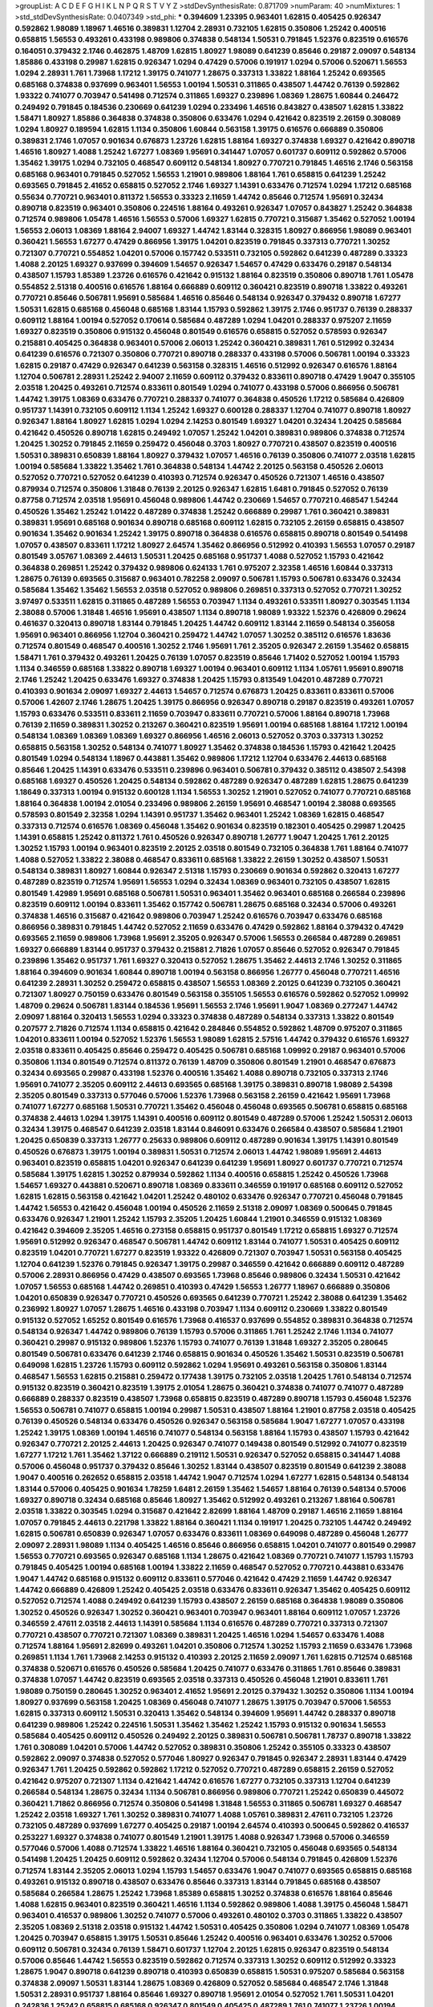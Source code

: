 >groupList:
A C D E F G H I K L
N P Q R S T V Y Z 
>stdDevSynthesisRate:
0.871709 
>numParam:
40
>numMixtures:
1
>std_stdDevSynthesisRate:
0.0407349
>std_phi:
***
0.394609 1.23395 0.963401 1.62815 0.405425 0.926347 0.592862 1.98089 1.18967 1.46516
0.389831 1.12704 2.28931 0.732105 1.62815 0.350806 1.25242 0.400516 0.658815 1.56553
0.493261 0.433198 0.989806 0.374838 0.548134 1.50531 0.791845 1.52376 0.823519 0.616576
0.164051 0.379432 2.1746 0.462875 1.48709 1.62815 1.80927 1.98089 0.641239 0.85646
0.29187 2.09097 0.548134 1.85886 0.433198 0.29987 1.62815 0.926347 1.0294 0.47429
0.57006 0.191917 1.0294 0.57006 0.520671 1.56553 1.0294 2.28931 1.761 1.73968
1.17212 1.39175 0.741077 1.28675 0.337313 1.33822 1.88164 1.25242 0.693565 0.685168
0.374838 0.937699 0.963401 1.56553 1.00194 1.50531 0.311865 0.438507 1.44742 0.76139
0.592862 1.93322 0.741077 0.703947 0.541498 0.712574 0.311865 1.69327 0.239896 1.08369
1.28675 1.60844 0.246472 0.249492 0.791845 0.184536 0.230669 0.641239 1.0294 0.233496
1.46516 0.843827 0.438507 1.62815 1.33822 1.58471 1.80927 1.85886 0.364838 0.374838
0.350806 0.633476 1.0294 0.421642 0.823519 2.26159 0.308089 1.0294 1.80927 0.189594
1.62815 1.1134 0.350806 1.60844 0.563158 1.39175 0.616576 0.666889 0.350806 0.389831
2.1746 1.07057 0.901634 0.676873 1.23726 1.62815 1.88164 1.69327 0.374838 1.69327
0.421642 0.890718 1.46516 1.80927 1.4088 1.25242 1.67277 1.08369 1.95691 0.341447
1.07057 0.601737 0.609112 0.592862 0.57006 1.35462 1.39175 1.0294 0.732105 0.468547
0.609112 0.548134 1.80927 0.770721 0.791845 1.46516 2.1746 0.563158 0.685168 0.963401
0.791845 0.527052 1.56553 1.21901 0.989806 1.88164 1.761 0.658815 0.641239 1.25242
0.693565 0.791845 2.41652 0.658815 0.527052 2.1746 1.69327 1.14391 0.633476 0.712574
1.0294 1.17212 0.685168 0.55634 0.770721 0.963401 0.811372 1.56553 0.33323 2.11659
1.44742 0.85646 0.712574 1.95691 0.32434 0.890718 0.823519 0.963401 0.350806 0.224516
1.88164 0.493261 0.926347 1.07057 0.843827 1.25242 0.364838 0.712574 0.989806 1.05478
1.46516 1.56553 0.57006 1.69327 1.62815 0.770721 0.315687 1.35462 0.527052 1.00194
1.56553 2.06013 1.08369 1.88164 2.94007 1.69327 1.44742 1.83144 0.328315 1.80927
0.866956 1.98089 0.963401 0.360421 1.56553 1.67277 0.47429 0.866956 1.39175 1.04201
0.823519 0.791845 0.337313 0.770721 1.30252 0.721307 0.770721 0.554852 1.04201 0.57006
0.157742 0.533511 0.732105 0.592862 0.641239 0.487289 0.33323 1.4088 2.20125 1.69327
0.937699 0.394609 1.54657 0.926347 1.54657 0.47429 0.633476 0.29187 0.548134 0.438507
1.15793 1.85389 1.23726 0.616576 0.421642 0.915132 1.88164 0.823519 0.350806 0.890718
1.761 1.05478 0.554852 2.51318 0.400516 0.616576 1.88164 0.666889 0.609112 0.360421
0.823519 0.890718 1.33822 0.493261 0.770721 0.85646 0.506781 1.95691 0.585684 1.46516
0.85646 0.548134 0.926347 0.379432 0.890718 1.67277 1.50531 1.62815 0.685168 0.456048
0.685168 1.83144 1.15793 0.592862 1.39175 2.1746 0.951737 0.76139 0.288337 0.609112
1.88164 1.00194 0.527052 0.170614 0.585684 0.487289 1.0294 1.04201 0.288337 0.975207
2.11659 1.69327 0.823519 0.350806 0.915132 0.456048 0.801549 0.616576 0.658815 0.527052
0.578593 0.926347 0.215881 0.405425 0.364838 0.963401 0.57006 2.06013 1.25242 0.360421
0.389831 1.761 0.512992 0.32434 0.641239 0.616576 0.721307 0.350806 0.770721 0.890718
0.288337 0.433198 0.57006 0.506781 1.00194 0.33323 1.62815 0.29187 0.47429 0.926347
0.641239 0.563158 0.328315 1.46516 0.512992 0.926347 0.616576 1.88164 1.12704 0.506781
2.28931 1.25242 2.94007 2.11659 0.609112 0.379432 0.833611 0.890718 0.47429 1.9047
0.355105 2.03518 1.20425 0.493261 0.712574 0.833611 0.801549 1.0294 0.741077 0.433198
0.57006 0.866956 0.506781 1.44742 1.39175 1.08369 0.633476 0.770721 0.288337 0.741077
0.364838 0.450526 1.17212 0.585684 0.426809 0.951737 1.14391 0.732105 0.609112 1.1134
1.25242 1.69327 0.600128 0.288337 1.12704 0.741077 0.890718 1.80927 0.926347 1.88164
1.80927 1.62815 1.0294 1.0294 2.14253 0.801549 1.69327 1.04201 0.32434 1.20425
0.585684 0.421642 0.450526 0.890718 1.62815 0.249492 1.07057 1.25242 1.04201 0.389831
0.989806 0.374838 0.712574 1.20425 1.30252 0.791845 2.11659 0.259472 0.456048 0.3703
1.80927 0.770721 0.438507 0.823519 0.400516 1.50531 0.389831 0.650839 1.88164 1.80927
0.379432 1.07057 1.46516 0.76139 0.350806 0.741077 2.03518 1.62815 1.00194 0.585684
1.33822 1.35462 1.761 0.364838 0.548134 1.44742 2.20125 0.563158 0.450526 2.06013
0.527052 0.770721 0.527052 0.641239 0.410393 0.712574 0.926347 0.450526 0.721307 1.46516
0.438507 0.879934 0.712574 0.350806 1.31848 0.76139 2.20125 0.926347 1.62815 1.6481
0.791845 0.527052 0.76139 0.87758 0.712574 2.03518 1.95691 0.456048 0.989806 1.44742
0.230669 1.54657 0.770721 0.468547 1.54244 0.450526 1.35462 1.25242 1.01422 0.487289
0.374838 1.25242 0.666889 0.29987 1.761 0.360421 0.389831 0.389831 1.95691 0.685168
0.901634 0.890718 0.685168 0.609112 1.62815 0.732105 2.26159 0.658815 0.438507 0.901634
1.35462 0.901634 1.25242 1.39175 0.890718 0.364838 0.616576 0.658815 0.890718 0.801549
0.541498 1.07057 0.438507 0.833611 1.17212 1.80927 2.64574 1.35462 0.866956 0.512992
0.410393 1.56553 1.07057 0.29187 0.801549 3.05767 1.08369 2.44613 1.50531 1.20425
0.685168 0.951737 1.4088 0.527052 1.15793 0.421642 0.364838 0.269851 1.25242 0.379432
0.989806 0.624133 1.761 0.975207 2.32358 1.46516 1.60844 0.337313 1.28675 0.76139
0.693565 0.315687 0.963401 0.782258 2.09097 0.506781 1.15793 0.506781 0.633476 0.32434
0.585684 1.35462 1.35462 1.56553 2.03518 0.527052 0.989806 0.269851 0.337313 0.527052
0.770721 1.30252 3.97497 0.533511 1.62815 0.311865 0.487289 1.56553 0.703947 1.1134
0.493261 0.533511 1.80927 0.303545 1.1134 2.38088 0.57006 1.31848 1.46516 1.95691
0.438507 1.1134 0.890718 1.98089 1.93322 1.52376 0.426809 0.29624 0.461637 0.320413
0.890718 1.83144 0.791845 1.20425 1.44742 0.609112 1.83144 2.11659 0.548134 0.356058
1.95691 0.963401 0.866956 1.12704 0.360421 0.259472 1.44742 1.07057 1.30252 0.385112
0.616576 1.83636 0.712574 0.801549 0.468547 0.400516 1.30252 2.1746 1.95691 1.761
2.35205 0.926347 2.26159 1.35462 0.658815 1.58471 1.761 0.379432 0.493261 1.20425
0.76139 1.07057 0.823519 0.85646 1.71402 0.527052 1.00194 1.15793 1.1134 0.346559
0.685168 1.33822 0.890718 1.69327 1.00194 0.963401 0.609112 1.1134 1.05761 1.95691
0.890718 2.1746 1.25242 1.20425 0.633476 1.69327 0.374838 1.20425 1.15793 0.813549
1.04201 0.487289 0.770721 0.410393 0.901634 2.09097 1.69327 2.44613 1.54657 0.712574
0.676873 1.20425 0.833611 0.833611 0.57006 0.57006 1.42607 2.1746 1.28675 1.20425
1.39175 0.866956 0.926347 0.890718 0.29187 0.823519 0.493261 1.07057 1.15793 0.633476
0.533511 0.833611 2.11659 0.703947 0.833611 0.770721 0.57006 1.88164 0.890718 1.73968
0.76139 2.11659 0.389831 1.30252 0.213267 0.360421 0.823519 1.95691 1.00194 0.685168
1.88164 1.17212 1.00194 0.548134 1.08369 1.08369 1.08369 1.69327 0.866956 1.46516
2.06013 0.527052 0.3703 0.337313 1.30252 0.658815 0.563158 1.30252 0.548134 0.741077
1.80927 1.35462 0.374838 0.184536 1.15793 0.421642 1.20425 0.801549 1.0294 0.548134
1.18967 0.443881 1.35462 0.989806 1.17212 1.12704 0.633476 2.44613 0.685168 0.85646
1.20425 1.14391 0.633476 0.533511 0.239896 0.963401 0.506781 0.379432 0.385112 0.438507
2.54398 0.685168 1.69327 0.450526 1.20425 0.548134 0.592862 0.487289 0.926347 0.487289
1.62815 1.28675 0.641239 1.18649 0.337313 1.00194 0.915132 0.600128 1.1134 1.56553
1.30252 1.21901 0.527052 0.741077 0.770721 0.685168 1.88164 0.364838 1.00194 2.01054
0.233496 0.989806 2.26159 1.95691 0.468547 1.00194 2.38088 0.693565 0.578593 0.801549
2.32358 1.0294 1.14391 0.951737 1.35462 0.963401 1.25242 1.08369 1.62815 0.468547
0.337313 0.712574 0.616576 1.08369 0.456048 1.35462 0.901634 0.823519 0.182301 0.405425
0.29987 1.20425 1.14391 0.658815 1.25242 0.811372 1.761 0.450526 0.926347 0.890718
1.26777 1.9047 1.20425 1.761 2.20125 1.30252 1.15793 1.00194 0.963401 0.823519
2.20125 2.03518 0.801549 0.732105 0.364838 1.761 1.88164 0.741077 1.4088 0.527052
1.33822 2.38088 0.468547 0.833611 0.685168 1.33822 2.26159 1.30252 0.438507 1.50531
0.548134 0.389831 1.80927 1.60844 0.926347 2.51318 1.15793 0.230669 0.901634 0.592862
0.320413 1.67277 0.487289 0.823519 0.712574 1.95691 1.56553 1.0294 0.32434 1.08369
0.963401 0.732105 0.438507 1.62815 0.801549 1.42989 1.95691 0.685168 0.506781 1.50531
0.963401 1.35462 0.963401 0.685168 0.266584 0.239896 0.823519 0.609112 1.00194 0.833611
1.35462 0.157742 0.506781 1.28675 0.685168 0.32434 0.57006 0.493261 0.374838 1.46516
0.315687 0.421642 0.989806 0.703947 1.25242 0.616576 0.703947 0.633476 0.685168 0.866956
0.389831 0.791845 1.44742 0.527052 2.11659 0.633476 0.47429 0.592862 1.88164 0.379432
0.47429 0.693565 2.11659 0.989806 1.73968 1.95691 2.35205 0.926347 0.57006 1.56553
0.266584 0.487289 0.269851 1.69327 0.666889 1.83144 0.951737 0.379432 0.215881 2.71826
1.07057 0.85646 0.527052 0.926347 0.791845 0.239896 1.35462 0.951737 1.761 1.69327
0.320413 0.527052 1.28675 1.35462 2.44613 2.1746 1.30252 0.311865 1.88164 0.394609
0.901634 1.60844 0.890718 1.00194 0.563158 0.866956 1.26777 0.456048 0.770721 1.46516
0.641239 2.28931 1.30252 0.259472 0.658815 0.438507 1.56553 1.08369 2.20125 0.641239
0.732105 0.360421 0.721307 1.80927 0.750159 0.633476 0.801549 0.563158 0.355105 1.56553
0.616576 0.592862 0.527052 1.09992 1.48709 0.29624 0.506781 1.83144 0.184536 1.95691
1.56553 2.1746 1.95691 1.9047 1.08369 0.277247 1.44742 2.09097 1.88164 0.320413
1.56553 1.0294 0.33323 0.374838 0.487289 0.548134 0.337313 1.33822 0.801549 0.207577
2.71826 0.712574 1.1134 0.658815 0.421642 0.284846 0.554852 0.592862 1.48709 0.975207
0.311865 1.04201 0.833611 1.00194 0.527052 1.52376 1.56553 1.98089 1.62815 2.57516
1.44742 0.379432 0.616576 1.69327 2.03518 0.833611 0.405425 0.85646 0.259472 0.405425
0.506781 0.685168 1.09992 0.29187 0.963401 0.57006 0.350806 1.1134 0.801549 0.712574
0.811372 0.76139 1.48709 0.350806 0.801549 1.21901 0.468547 0.676873 0.32434 0.693565
0.29987 0.433198 1.52376 0.400516 1.35462 1.4088 0.890718 0.732105 0.337313 2.1746
1.95691 0.741077 2.35205 0.609112 2.44613 0.693565 0.685168 1.39175 0.389831 0.890718
1.98089 2.54398 2.35205 0.801549 0.337313 0.577046 0.57006 1.52376 1.73968 0.563158
2.26159 0.421642 1.95691 1.73968 0.741077 1.67277 0.685168 1.50531 0.770721 1.35462
0.456048 0.456048 0.693565 0.506781 0.658815 0.685168 0.374838 2.44613 1.0294 1.39175
1.14391 0.400516 0.609112 0.801549 0.487289 0.57006 1.25242 1.50531 2.06013 0.32434
1.39175 0.468547 0.641239 2.03518 1.83144 0.846091 0.633476 0.266584 0.438507 0.585684
1.21901 1.20425 0.650839 0.337313 1.26777 0.25633 0.989806 0.609112 0.487289 0.901634
1.39175 1.14391 0.801549 0.450526 0.676873 1.39175 1.00194 0.389831 1.50531 0.712574
2.06013 1.44742 1.98089 1.95691 2.44613 0.963401 0.823519 0.658815 1.04201 0.926347
0.641239 0.641239 1.95691 1.80927 0.601737 0.770721 0.712574 0.585684 1.39175 1.62815
1.30252 0.879934 0.592862 1.1134 0.400516 0.658815 1.25242 0.450526 1.73968 1.54657
1.69327 0.443881 0.520671 0.890718 1.08369 0.833611 0.346559 0.191917 0.685168 0.609112
0.527052 1.62815 1.62815 0.563158 0.421642 1.04201 1.25242 0.480102 0.633476 0.926347
0.770721 0.456048 0.791845 1.44742 1.56553 0.421642 0.456048 1.00194 0.450526 2.11659
2.51318 2.09097 1.08369 0.500645 0.791845 0.633476 0.926347 1.21901 1.25242 1.15793
2.35205 1.20425 1.60844 1.21901 0.346559 0.915132 1.08369 0.421642 0.394609 2.35205
1.46516 0.273158 0.658815 0.951737 0.801549 1.17212 0.658815 1.69327 0.712574 1.95691
0.512992 0.926347 0.468547 0.506781 1.44742 0.609112 1.83144 0.741077 1.50531 0.405425
0.609112 0.823519 1.04201 0.770721 1.67277 0.823519 1.93322 0.426809 0.721307 0.703947
1.50531 0.563158 0.405425 1.12704 0.641239 1.52376 0.791845 0.926347 1.39175 0.29987
0.346559 0.421642 0.666889 0.609112 0.487289 0.57006 2.28931 0.866956 0.47429 0.438507
0.693565 1.73968 0.85646 0.989806 0.32434 1.50531 0.421642 1.07057 1.56553 0.685168
1.44742 0.269851 0.410393 0.47429 1.56553 1.26777 1.18967 0.666889 0.350806 1.04201
0.650839 0.926347 0.770721 0.450526 0.693565 0.641239 0.770721 1.25242 2.38088 0.641239
1.35462 0.236992 1.80927 1.07057 1.28675 1.46516 0.433198 0.703947 1.1134 0.609112
0.230669 1.33822 0.801549 0.915132 0.527052 1.65252 0.801549 0.616576 1.73968 0.416537
0.937699 0.554852 0.389831 0.364838 0.712574 0.548134 0.926347 1.44742 0.989806 0.76139
1.15793 0.57006 0.311865 1.761 1.25242 2.1746 1.1134 0.741077 0.360421 0.29987
0.915132 0.989806 1.52376 1.15793 0.741077 0.76139 1.31848 1.69327 2.35205 0.280645
0.801549 0.506781 0.633476 0.641239 2.1746 0.658815 0.901634 0.450526 1.35462 1.50531
0.823519 0.506781 0.649098 1.62815 1.23726 1.15793 0.609112 0.592862 1.0294 1.95691
0.493261 0.563158 0.350806 1.83144 0.468547 1.56553 1.62815 0.215881 0.259472 0.177438
1.39175 0.732105 2.03518 1.20425 1.761 0.548134 0.712574 0.915132 0.823519 0.360421
0.823519 1.39175 2.01054 1.28675 0.360421 0.374838 0.741077 0.741077 0.487289 0.666889
0.288337 0.823519 0.438507 1.73968 0.658815 0.823519 0.487289 0.890718 1.15793 0.456048
1.52376 1.56553 0.506781 0.741077 0.658815 1.00194 0.29987 1.50531 0.438507 1.88164
1.21901 0.87758 2.03518 0.405425 0.76139 0.450526 0.548134 0.633476 0.450526 0.926347
0.563158 0.585684 1.9047 1.67277 1.07057 0.433198 1.25242 1.39175 1.08369 1.00194
1.46516 0.741077 0.548134 0.563158 1.88164 1.15793 0.438507 1.15793 0.421642 0.926347
0.770721 2.20125 2.44613 1.20425 0.926347 0.741077 0.149438 0.801549 0.512992 0.741077
0.823519 1.67277 1.17212 1.761 1.35462 1.37122 0.666889 0.219112 1.50531 0.926347
0.527052 0.658815 0.341447 1.4088 0.57006 0.456048 0.951737 0.379432 0.85646 1.30252
1.83144 0.438507 0.823519 0.801549 0.641239 2.38088 1.9047 0.400516 0.262652 0.658815
2.03518 1.44742 1.9047 0.712574 1.0294 1.67277 1.62815 0.548134 0.548134 1.83144
0.57006 0.405425 0.901634 1.78259 1.6481 2.26159 1.35462 1.54657 1.88164 0.76139
0.548134 0.57006 1.69327 0.890718 0.32434 0.685168 0.85646 1.80927 1.35462 0.512992
0.493261 0.213267 1.88164 0.506781 2.03518 1.33822 0.303545 1.0294 0.315687 0.421642
2.82699 1.88164 1.48709 0.29187 1.46516 2.11659 1.88164 1.07057 0.791845 2.44613
0.221798 1.33822 1.88164 0.360421 1.1134 0.191917 1.20425 0.732105 1.44742 0.249492
1.62815 0.506781 0.650839 0.926347 1.07057 0.633476 0.833611 1.08369 0.649098 0.487289
0.456048 1.26777 2.09097 2.28931 1.98089 1.1134 0.405425 1.46516 0.85646 0.866956
0.658815 1.04201 0.741077 0.801549 0.29987 1.56553 0.770721 0.693565 0.926347 0.685168
1.1134 1.28675 0.421642 1.08369 0.770721 0.741077 1.15793 1.15793 0.791845 0.405425
1.00194 0.685168 1.00194 1.33822 2.11659 0.468547 0.527052 0.770721 0.443881 0.633476
1.9047 1.44742 0.685168 0.915132 0.609112 0.833611 0.577046 0.421642 0.47429 2.11659
1.44742 0.926347 1.44742 0.666889 0.426809 1.25242 0.405425 2.03518 0.633476 0.833611
0.926347 1.35462 0.405425 0.609112 0.527052 0.712574 1.4088 0.249492 0.641239 1.15793
0.438507 2.26159 0.685168 0.364838 1.98089 0.350806 1.30252 0.450526 0.926347 1.30252
0.360421 0.963401 0.703947 0.963401 1.88164 0.609112 1.07057 1.23726 0.346559 2.47611
2.03518 2.44613 1.14391 0.585684 1.1134 0.616576 0.487289 0.770721 0.337313 0.721307
0.770721 0.438507 0.770721 0.721307 1.08369 0.389831 1.20425 1.46516 1.0294 1.54657
0.633476 1.4088 0.712574 1.88164 1.95691 2.82699 0.493261 1.04201 0.350806 0.712574
1.30252 1.15793 2.11659 0.633476 1.73968 0.269851 1.1134 1.761 1.73968 2.14253
0.915132 0.410393 2.20125 2.11659 2.09097 1.761 1.62815 0.712574 0.685168 0.374838
0.520671 0.616576 0.450526 0.585684 1.20425 0.741077 0.633476 0.311865 1.761 0.85646
0.389831 0.374838 1.07057 1.44742 0.823519 0.693565 2.03518 0.337313 0.450526 0.456048
1.21901 0.833611 1.761 1.98089 0.750159 0.280645 1.30252 0.963401 2.41652 1.95691
2.20125 0.379432 1.30252 0.350806 1.1134 1.00194 1.80927 0.937699 0.563158 1.20425
1.08369 0.456048 0.741077 1.28675 1.39175 0.703947 0.57006 1.56553 1.62815 0.337313
0.609112 1.50531 0.320413 1.35462 0.548134 0.394609 1.95691 1.44742 0.288337 0.890718
0.641239 0.989806 1.25242 0.224516 1.50531 1.35462 1.35462 1.25242 1.15793 0.915132
0.901634 1.56553 0.585684 0.405425 0.609112 0.450526 0.249492 2.20125 0.389831 0.506781
0.506781 1.78737 0.890718 1.33822 1.761 0.308089 1.04201 0.57006 1.44742 0.527052
0.389831 0.350806 1.25242 0.355105 0.33323 0.438507 0.592862 2.09097 0.374838 0.527052
0.577046 1.80927 0.926347 0.791845 0.926347 2.28931 1.83144 0.47429 0.926347 1.761
1.20425 0.592862 0.592862 1.17212 0.527052 0.770721 0.487289 0.658815 2.26159 0.527052
0.421642 0.975207 0.721307 1.1134 0.421642 1.44742 0.616576 1.67277 0.732105 0.337313
1.12704 0.641239 0.266584 0.548134 1.28675 0.32434 1.1134 0.506781 0.866956 0.989806
0.770721 1.25242 0.650839 0.445072 0.360421 1.71862 0.866956 0.712574 0.350806 0.541498
1.31848 1.56553 0.311865 0.506781 1.69327 0.468547 1.25242 2.03518 1.69327 1.761
1.30252 0.389831 0.741077 1.4088 1.05761 0.389831 2.47611 0.732105 1.23726 0.732105
0.487289 0.937699 1.67277 0.405425 0.29187 1.00194 2.64574 0.410393 0.500645 0.592862
0.416537 0.253227 1.69327 0.374838 0.741077 0.801549 1.21901 1.39175 1.4088 0.926347
1.73968 0.57006 0.346559 0.577046 0.57006 1.4088 0.712574 1.33822 1.46516 1.88164
0.360421 0.732105 0.456048 0.693565 0.548134 0.541498 1.20425 1.20425 0.609112 0.592862
0.32434 1.12704 0.57006 0.548134 0.791845 0.426809 1.52376 0.712574 1.83144 2.35205
2.06013 1.0294 1.15793 1.54657 0.633476 1.9047 0.741077 0.693565 0.658815 0.685168
0.493261 0.915132 0.890718 0.438507 0.633476 0.85646 0.337313 1.83144 0.791845 0.685168
0.438507 0.585684 0.266584 1.28675 1.25242 1.73968 1.85389 0.658815 1.30252 0.374838
0.616576 1.88164 0.85646 1.4088 1.62815 0.963401 0.823519 0.360421 1.46516 1.1134
0.592862 0.989806 1.4088 1.39175 0.456048 1.58471 0.963401 0.416537 0.989806 1.30252
0.741077 0.57006 0.493261 0.480102 0.3703 0.311865 1.33822 0.438507 2.35205 1.08369
2.51318 2.03518 0.915132 1.44742 1.50531 0.405425 0.350806 1.0294 0.741077 1.08369
1.05478 1.20425 0.703947 0.658815 1.39175 1.50531 0.85646 1.25242 0.400516 0.963401
0.633476 1.30252 0.57006 0.609112 0.506781 0.32434 0.76139 1.58471 0.601737 1.12704
2.20125 1.62815 0.926347 0.823519 0.548134 0.57006 0.85646 1.44742 1.56553 0.823519
0.592862 0.712574 0.337313 1.30252 0.609112 0.512992 0.33323 1.28675 1.9047 0.890718
0.641239 0.890718 0.410393 0.650839 0.658815 1.50531 0.975207 0.585684 0.563158 0.374838
2.09097 1.50531 1.83144 1.28675 1.08369 0.426809 0.527052 0.585684 0.468547 2.1746
1.31848 1.50531 2.28931 0.951737 1.88164 0.85646 1.69327 0.890718 1.95691 2.01054
0.527052 1.761 1.50531 1.04201 0.242836 1.25242 0.658815 0.685168 0.926347 0.801549
0.405425 0.487289 1.761 0.741077 1.23726 1.00194 0.57006 2.47611 2.1746 0.926347
1.52376 0.433198 0.975207 0.493261 0.541498 0.288337 0.384082 0.791845 0.770721 0.658815
1.25242 0.421642 0.770721 0.389831 0.616576 1.54657 0.33323 0.658815 0.866956 1.78737
1.67277 1.21901 1.95691 0.901634 0.337313 0.506781 1.50531 0.360421 1.93322 0.721307
0.975207 1.23726 0.676873 2.03518 0.29624 0.712574 1.14391 0.389831 0.85646 1.62815
1.50531 1.20425 2.26159 1.25242 1.39175 1.50531 1.26777 0.592862 0.685168 1.44742
2.11659 2.06013 0.527052 1.62815 0.879934 0.616576 0.712574 0.633476 1.56553 0.823519
0.76139 0.548134 0.421642 2.11659 2.20125 0.901634 1.67277 1.12704 0.833611 0.487289
0.989806 1.21901 0.33323 1.93322 0.374838 0.320413 0.456048 1.83144 0.405425 2.11659
1.56553 0.350806 0.33323 1.44742 1.07057 0.592862 0.426809 0.592862 0.801549 0.364838
2.06013 0.438507 0.693565 1.07057 1.07057 1.1134 1.761 0.548134 0.890718 1.4088
0.658815 1.83144 0.512992 0.666889 0.801549 0.676873 0.890718 1.4088 1.71862 1.69327
1.93322 1.50531 0.487289 0.487289 0.658815 0.609112 0.801549 1.39175 0.592862 0.926347
0.879934 1.00194 0.585684 1.761 0.288337 0.963401 1.12704 1.04201 0.801549 0.29987
2.35205 0.506781 0.221798 0.456048 0.360421 1.25242 0.548134 0.989806 0.405425 1.50531
0.311865 1.39175 0.609112 0.32434 0.901634 0.685168 0.500645 0.926347 1.12704 1.14391
0.703947 1.46516 2.44613 1.17212 1.69327 1.95691 0.337313 1.04201 0.405425 0.866956
1.44742 1.07057 0.32434 0.901634 2.54398 2.71826 1.56553 2.1746 2.28931 0.239896
3.30717 2.51318 0.592862 0.360421 1.50531 0.926347 1.88164 0.666889 0.926347 0.801549
0.791845 0.85646 0.249492 0.951737 0.770721 0.801549 0.548134 0.693565 2.26159 0.468547
1.20425 2.28931 0.592862 0.32434 0.833611 1.07057 0.512992 0.421642 1.56553 1.0294
1.62815 0.685168 0.29624 0.577046 0.527052 0.685168 0.450526 1.07057 0.563158 1.9047
1.4088 0.951737 0.320413 1.00194 0.346559 1.44742 1.07057 0.87758 0.791845 1.46516
0.364838 1.95691 1.26777 0.259472 1.15793 0.712574 0.609112 2.11659 0.230669 0.29987
1.761 0.732105 0.308089 0.770721 0.685168 0.801549 0.963401 1.95691 1.69327 2.11659
1.4088 0.76139 0.823519 1.4088 2.64574 2.23421 2.09097 2.11659 1.04201 0.879934
0.866956 0.791845 1.35462 1.69327 1.62815 1.761 1.14391 0.721307 1.761 1.04201
2.11659 1.23726 0.801549 0.963401 2.26159 0.926347 0.421642 0.166062 2.03518 0.685168
0.85646 2.1746 0.963401 0.379432 1.15793 0.213267 0.308089 0.548134 1.88164 1.69327
1.20425 0.592862 0.438507 1.01422 0.866956 1.62815 2.61371 0.85646 0.609112 1.21901
0.433198 0.801549 0.421642 2.11659 0.685168 1.07057 0.741077 1.32202 0.901634 1.9047
2.11659 2.28931 0.360421 1.39175 1.00194 0.989806 1.88164 0.47429 1.56553 0.833611
0.527052 0.641239 0.890718 0.438507 0.548134 1.50531 0.85646 0.609112 2.44613 0.520671
0.823519 0.85646 0.658815 1.00194 0.926347 2.11659 0.205064 0.770721 0.433198 1.58471
0.487289 0.741077 1.52376 0.277247 0.833611 0.199594 0.487289 0.548134 0.76139 0.866956
0.633476 0.989806 1.28675 0.963401 1.80927 0.374838 1.52376 0.374838 1.4088 0.421642
0.633476 1.50531 0.732105 1.15793 0.548134 0.277247 0.609112 1.69327 0.426809 0.433198
2.38088 0.685168 0.633476 0.493261 0.641239 1.17212 1.35462 1.39175 1.52376 0.915132
1.18967 0.926347 1.62815 0.266584 1.80927 0.512992 0.350806 0.277247 0.823519 0.548134
0.890718 0.487289 1.15793 0.791845 1.17212 0.410393 1.1134 0.221798 1.73968 1.30252
2.03518 1.761 0.601737 0.712574 1.52376 0.712574 1.62815 0.676873 0.592862 1.95691
1.50531 1.12704 1.28675 0.32434 1.73968 1.25242 1.39175 0.450526 1.35462 0.350806
1.00194 0.901634 1.44742 0.732105 0.32434 1.58471 0.890718 0.989806 0.951737 1.56553
0.926347 0.741077 1.12704 1.07057 1.1134 0.405425 1.07057 0.506781 0.658815 0.926347
0.57006 0.438507 1.4088 0.741077 0.405425 0.487289 0.770721 1.44742 0.833611 0.641239
0.421642 1.33822 0.801549 0.989806 0.823519 1.761 0.866956 0.421642 0.592862 2.1746
0.506781 1.21901 0.506781 0.85646 2.28931 0.48139 0.548134 0.520671 0.527052 0.685168
1.25242 1.60844 1.17212 0.791845 0.650839 0.548134 1.56553 0.405425 0.33323 1.83144
1.1134 0.641239 0.801549 1.58471 0.85646 0.712574 0.963401 0.609112 0.712574 0.609112
0.456048 1.15793 1.21901 0.712574 0.782258 0.963401 2.44613 0.416537 0.527052 0.890718
0.741077 0.389831 2.35205 1.93322 1.46516 2.03518 2.38088 2.35205 1.73968 0.676873
2.09097 0.493261 0.205064 0.685168 1.73968 0.421642 0.500645 0.57006 0.989806 0.563158
0.770721 0.76139 1.25242 0.866956 0.791845 1.95691 1.20425 1.56553 0.527052 0.57006
0.554852 2.11659 0.76139 1.1134 1.08369 1.88164 0.468547 0.416537 2.11659 2.20125
0.658815 1.15793 0.29187 0.963401 2.1746 0.658815 0.633476 0.890718 0.554852 1.83144
2.03518 1.80927 0.890718 0.563158 2.22823 0.770721 0.833611 0.438507 1.50531 0.585684
0.685168 1.33822 1.39175 2.57516 0.801549 1.95691 1.73968 0.480102 1.44742 1.50531
0.866956 2.71826 0.337313 0.609112 0.468547 0.616576 1.58471 2.35205 1.80927 0.801549
0.262652 0.364838 0.85646 1.18967 1.15793 0.752171 1.30252 1.62815 0.394609 0.166062
1.67277 0.712574 0.658815 0.833611 0.456048 1.20425 0.823519 0.658815 0.890718 1.62815
1.30252 0.890718 0.350806 0.350806 2.20125 0.487289 1.69327 1.44742 0.658815 1.00194
2.09097 0.963401 1.80927 1.15793 1.95691 0.239896 2.38088 2.44613 1.761 1.62815
0.33323 1.95691 1.30252 2.26159 1.4088 0.493261 1.4088 0.616576 0.341447 1.62815
0.926347 0.616576 1.78259 0.915132 0.421642 1.58471 1.73968 2.44613 0.311865 0.695425
0.259472 0.541498 0.29187 1.4088 0.389831 0.29187 0.712574 0.712574 1.80927 0.633476
1.25242 1.1134 0.337313 1.69327 1.30252 0.666889 1.15793 2.01054 0.915132 0.633476
1.21901 0.641239 1.44742 1.25242 1.56553 1.95691 1.12704 0.433198 0.456048 0.76139
0.400516 0.791845 1.04201 3.05767 0.461637 1.20425 0.438507 1.73968 0.493261 1.88164
0.438507 0.239896 0.585684 0.170614 0.512992 0.658815 0.47429 1.80927 0.712574 0.445072
1.56553 1.62815 0.541498 0.890718 1.00194 0.311865 0.405425 0.76139 0.890718 0.308089
1.1134 1.39175 0.676873 1.46516 0.266584 0.926347 0.633476 1.30252 2.01054 2.11659
2.06013 0.650839 0.890718 0.288337 2.00517 1.58471 0.703947 0.527052 1.0294 0.712574
0.926347 0.592862 1.1134 1.73968 1.80927 0.346559 0.527052 0.732105 0.926347 0.658815
2.11659 2.78529 1.07057 2.03518 0.456048 0.813549 0.633476 0.658815 1.73968 0.901634
0.85646 2.94007 1.18967 0.592862 0.500645 0.658815 0.823519 1.761 0.658815 0.712574
1.21901 0.633476 1.73968 1.4088 0.506781 1.62815 1.39175 1.50531 0.770721 0.389831
0.658815 1.04201 1.54657 1.35462 0.577046 0.456048 1.07057 0.712574 0.616576 0.890718
1.15793 0.791845 1.60413 0.487289 0.493261 1.50531 1.95691 0.506781 0.770721 1.1134
0.548134 2.01054 0.350806 1.39175 0.963401 0.693565 0.506781 0.85646 1.39175 0.57006
0.732105 0.85646 0.33323 1.80927 0.337313 0.685168 0.456048 0.915132 0.866956 0.506781
1.0294 0.741077 1.15793 0.926347 1.12704 0.616576 0.741077 2.57516 0.712574 2.03518
0.658815 0.585684 1.50531 0.592862 1.08369 0.350806 0.641239 1.30252 1.62815 0.801549
2.35205 1.1134 0.658815 0.741077 0.712574 1.88164 0.233496 2.41652 1.62815 0.926347
0.450526 0.374838 0.76139 0.76139 0.450526 0.890718 0.666889 1.761 1.0294 1.69327
0.823519 0.57006 0.791845 1.07057 0.311865 0.360421 1.20425 0.506781 0.269851 1.04201
0.506781 1.33822 1.15793 0.563158 1.20425 1.69327 0.47429 0.633476 0.770721 1.35462
1.12704 0.548134 0.364838 2.41652 2.23421 0.609112 1.1134 1.25242 0.585684 1.88164
0.770721 0.770721 0.721307 0.364838 0.487289 2.11659 0.633476 0.712574 1.26777 1.20425
1.69327 0.85646 1.80927 1.50531 1.0294 1.98089 1.761 2.11659 0.609112 1.50531
1.07057 1.50531 0.732105 2.09097 1.15793 0.633476 0.266584 0.416537 0.633476 2.01054
0.741077 2.1746 0.487289 1.30252 1.20425 0.76139 1.73968 0.506781 1.80927 0.951737
0.456048 1.33822 0.385112 0.374838 0.770721 1.83144 1.50531 0.989806 1.62815 0.823519
1.761 1.67277 0.926347 0.578593 0.456048 0.450526 0.32434 1.60844 0.548134 1.08369
0.360421 0.303545 0.650839 0.741077 0.33323 0.500645 0.493261 1.761 1.4088 2.44613
0.563158 0.421642 1.761 0.374838 0.389831 0.249492 0.823519 1.9047 1.95691 1.14085
0.85646 0.520671 2.54398 1.69327 0.563158 0.346559 0.233496 1.48709 0.360421 0.76139
1.58471 1.26777 2.54398 2.28931 0.823519 0.801549 0.963401 2.75157 1.20425 1.52376
1.35462 1.1134 0.379432 0.374838 0.609112 0.364838 1.00194 0.650839 0.685168 1.39175
0.364838 2.11659 0.823519 0.438507 1.44742 1.33822 1.73968 0.666889 0.989806 1.67277
0.493261 2.03518 0.633476 1.31848 0.76139 1.39175 1.62815 0.389831 2.1746 0.890718
1.46516 1.44742 2.09097 0.438507 1.95691 1.25242 0.456048 0.926347 2.75157 2.28931
0.721307 0.76139 1.04201 3.05767 1.35462 1.52376 0.658815 0.823519 2.11659 1.37122
1.69327 0.791845 1.1134 0.374838 0.337313 0.926347 0.548134 0.280645 0.360421 0.989806
0.47429 1.20425 0.527052 1.08369 0.394609 0.527052 0.890718 1.30252 0.48139 0.389831
1.69327 2.47611 0.823519 0.592862 1.04201 0.791845 0.963401 0.3703 1.1134 0.811372
0.890718 1.62815 0.658815 0.712574 1.62815 0.541498 0.249492 0.487289 0.548134 0.405425
1.56553 0.468547 0.676873 1.37122 0.341447 1.12704 1.69327 1.83144 0.823519 1.20425
1.35462 0.791845 1.62815 1.33822 0.963401 0.487289 0.609112 0.741077 0.915132 0.360421
1.62815 0.249492 0.801549 0.57006 0.641239 1.56553 0.520671 0.963401 1.80927 0.937699
0.703947 1.50531 1.26777 0.926347 0.609112 0.320413 1.18967 0.311865 0.280645 0.791845
1.62815 1.08369 0.741077 0.527052 0.350806 0.801549 1.39175 0.57006 1.69327 1.04201
0.520671 1.30252 1.30252 1.00194 0.355105 0.641239 2.14253 0.456048 0.585684 0.712574
2.26159 0.85646 0.666889 1.56553 1.1134 0.901634 0.633476 0.833611 0.487289 0.770721
0.47429 0.533511 0.374838 0.770721 1.07057 0.506781 0.791845 0.577046 0.433198 0.311865
0.405425 1.761 0.658815 1.04201 0.963401 0.685168 0.685168 1.1134 0.833611 0.487289
0.609112 0.443881 0.890718 1.15793 0.421642 0.266584 1.07057 2.35205 0.750159 1.48709
1.00194 2.35205 0.801549 1.21901 0.712574 0.303545 0.468547 1.88164 0.456048 1.23726
0.616576 0.554852 1.46516 0.426809 1.83144 1.88164 1.25242 1.44742 1.20425 0.311865
2.44613 0.712574 1.73968 1.761 1.85886 0.548134 0.741077 0.732105 0.741077 0.685168
0.364838 0.600128 1.52376 2.64574 0.389831 3.14148 0.658815 0.791845 0.791845 0.405425
1.67277 1.50531 1.30252 1.73968 0.487289 0.548134 0.389831 0.456048 0.421642 1.1134
1.761 0.616576 0.901634 0.456048 0.951737 1.52376 0.374838 1.56553 1.33822 0.926347
1.4088 1.80927 0.527052 0.548134 1.25242 2.11659 2.44613 3.17997 0.400516 2.01054
0.712574 0.937699 1.25242 2.03518 1.67277 1.1134 1.62815 0.360421 2.28931 0.937699
2.26159 1.20425 1.62815 0.592862 0.14195 0.890718 0.585684 0.421642 1.44742 0.592862
0.433198 1.80927 1.26777 0.693565 0.732105 0.685168 0.633476 0.527052 0.76139 1.54657
2.09097 1.69327 0.500645 0.76139 2.11659 1.07057 0.311865 1.4088 0.512992 0.633476
0.76139 0.527052 1.1134 1.20425 1.69327 0.975207 2.26159 1.25242 0.666889 0.770721
1.17212 0.658815 1.44742 0.76139 0.303545 1.58471 2.03518 1.07057 0.658815 1.62815
0.512992 0.730147 1.1134 0.57006 0.47429 0.438507 1.50531 0.76139 0.791845 0.616576
0.456048 0.450526 0.249492 0.951737 1.9047 0.676873 0.703947 0.421642 0.732105 0.405425
0.770721 1.31848 0.76139 1.20425 1.39175 0.311865 0.364838 2.1746 0.506781 0.585684
0.85646 0.712574 0.266584 2.1746 1.78737 2.26159 0.721307 0.801549 2.03518 1.62815
0.269851 1.83144 0.685168 1.33822 0.541498 1.80927 1.39175 0.685168 0.782258 0.389831
0.963401 0.866956 0.712574 0.879934 0.823519 0.937699 0.563158 2.38088 0.468547 0.487289
0.233496 2.03518 2.03518 0.641239 0.770721 0.577046 0.770721 0.438507 0.712574 0.658815
0.890718 0.487289 0.350806 0.57006 0.741077 1.95691 0.389831 0.833611 0.527052 1.25242
0.360421 0.32434 0.703947 0.592862 1.04201 0.641239 1.1134 0.641239 1.1134 0.685168
2.1746 0.389831 0.641239 1.46516 0.890718 1.95691 0.890718 2.75157 0.823519 0.337313
0.233496 2.1746 0.741077 2.38088 0.389831 0.360421 0.890718 0.421642 0.975207 1.44742
0.641239 2.03518 0.616576 0.609112 1.35462 2.20125 2.03518 2.03518 1.20425 0.468547
0.741077 0.866956 0.633476 0.533511 1.9047 0.320413 0.801549 0.693565 1.04201 0.951737
0.249492 0.416537 0.87758 0.712574 1.33822 0.585684 0.866956 1.0294 1.1134 0.405425
0.585684 0.833611 1.80927 0.47429 0.791845 0.641239 1.20425 2.78529 2.14828 0.337313
1.56553 0.685168 1.67277 0.443881 0.926347 2.64574 1.35462 0.456048 1.15793 1.95691
0.416537 0.633476 0.355105 0.405425 0.57006 0.32434 0.541498 0.685168 0.609112 1.12704
1.25242 0.703947 0.592862 1.95691 1.15793 0.512992 0.741077 1.44742 0.57006 0.650839
1.50531 1.85886 0.266584 0.770721 0.346559 0.57006 0.506781 1.25242 1.07057 0.456048
1.39175 0.616576 0.741077 1.9047 0.741077 0.259472 0.25633 0.57006 1.46516 0.249492
0.506781 1.761 0.468547 0.548134 1.33822 0.915132 1.761 0.512992 1.761 1.18967
0.926347 0.963401 0.658815 2.03518 0.33323 1.21901 0.47429 1.15793 1.33822 1.73968
0.389831 0.592862 1.4088 0.585684 0.76139 1.4088 0.512992 0.712574 1.07057 0.311865
0.833611 0.741077 0.801549 1.33822 0.703947 0.741077 0.487289 0.703947 1.88164 0.57006
0.592862 0.989806 0.346559 0.328315 0.506781 0.360421 0.963401 2.20125 0.364838 1.23726
2.03518 1.25242 0.676873 1.04201 0.890718 0.633476 1.73968 0.548134 1.50531 2.06013
1.80927 0.262652 0.405425 1.95691 0.374838 1.88164 0.493261 1.30252 0.450526 0.541498
1.12704 1.50531 0.29187 0.770721 2.01054 1.95691 1.83144 0.364838 0.32434 2.86163
1.09698 1.21901 0.262652 1.30252 0.269851 0.585684 1.73968 1.46516 1.85886 0.320413
0.280645 1.54657 1.07057 0.633476 0.741077 1.07057 1.17212 0.866956 0.866956 2.44613
2.11659 0.770721 1.33822 1.1134 0.215881 0.337313 1.44742 2.35205 0.374838 0.85646
0.47429 0.85646 0.915132 0.57006 1.20425 0.213267 1.39175 2.26159 0.433198 1.1134
1.15793 0.791845 1.12704 0.685168 0.633476 0.350806 0.712574 0.866956 1.33822 0.364838
0.32434 1.46516 0.641239 0.421642 0.303545 1.761 0.506781 0.548134 0.389831 0.563158
0.592862 2.03518 1.00194 1.80927 0.625807 0.57006 0.937699 0.191917 1.0294 0.506781
0.780166 0.48139 1.25242 1.761 0.227877 0.712574 1.46516 0.712574 1.12704 1.33822
2.20125 0.76139 0.592862 0.685168 0.963401 0.512992 1.0294 0.658815 0.926347 0.963401
0.712574 1.35462 1.15793 1.35462 0.592862 0.963401 0.926347 0.493261 0.890718 0.421642
1.56553 0.421642 0.926347 1.761 0.85646 1.08369 1.56553 1.761 1.4088 1.50531
0.355105 0.609112 1.20425 1.56553 0.963401 1.30252 0.456048 0.311865 0.890718 1.08369
0.360421 1.54657 0.801549 0.506781 0.25633 0.823519 1.15793 1.83144 2.44613 0.438507
0.791845 0.438507 0.421642 0.666889 0.592862 0.400516 0.823519 0.926347 1.00194 1.95691
1.80927 0.548134 0.685168 0.666889 1.39175 1.33822 0.527052 0.609112 1.04201 0.76139
0.823519 0.770721 1.0294 1.1134 0.963401 0.890718 1.1134 0.47429 0.989806 1.88164
1.69327 2.44613 1.15793 1.39175 0.833611 0.57006 1.00194 0.658815 1.69327 0.266584
0.450526 0.360421 0.676873 1.69327 1.17212 1.1134 0.506781 1.88164 0.500645 0.685168
0.389831 0.641239 2.38088 1.98089 2.11659 0.433198 0.712574 1.04201 0.658815 1.80927
0.770721 0.506781 1.4088 0.658815 2.44613 0.506781 0.277247 0.658815 2.35205 0.311865
0.233496 0.520671 1.80927 0.288337 0.421642 2.11659 2.14828 1.1134 1.60844 1.1134
1.20425 1.52376 0.650839 1.56553 2.1746 0.389831 2.01054 0.303545 1.46516 0.685168
1.83144 1.46516 1.761 1.50531 0.658815 1.83144 0.712574 0.421642 1.52376 1.44742
0.616576 0.963401 0.801549 0.926347 1.20425 0.32434 1.12704 0.676873 0.658815 0.685168
0.732105 0.76139 0.85646 0.389831 0.801549 1.25242 0.85646 1.08369 0.712574 1.4088
0.405425 0.85646 0.791845 1.88164 0.307265 0.346559 0.770721 1.95691 2.11659 0.791845
0.311865 1.08369 0.658815 1.30252 0.506781 0.328315 1.95691 0.616576 0.770721 0.47429
0.801549 0.609112 0.57006 2.44613 0.506781 0.633476 0.609112 0.277247 0.592862 0.585684
0.450526 0.963401 0.741077 1.07057 1.85886 0.433198 2.54398 0.468547 1.88164 0.609112
0.633476 1.62815 0.259472 0.493261 0.685168 1.09992 1.54657 0.963401 0.963401 0.450526
2.38088 0.741077 0.666889 1.21901 0.609112 1.44742 1.25242 0.29987 2.1746 0.926347
0.703947 0.506781 0.975207 0.732105 0.554852 0.269851 1.07057 1.67277 0.650839 1.07057
1.28675 1.20425 0.541498 0.658815 0.633476 0.693565 0.801549 0.585684 0.374838 0.915132
0.833611 1.04201 1.3749 0.207577 0.76139 0.421642 0.866956 0.616576 0.741077 1.25242
1.12704 0.890718 1.25242 0.249492 0.337313 0.311865 1.26777 0.901634 0.85646 1.54657
0.242836 1.88164 0.963401 1.25242 0.269851 0.741077 2.44613 1.23726 0.926347 0.405425
0.450526 1.21901 1.25242 1.95691 0.400516 0.963401 1.52376 2.03518 1.33822 0.676873
0.57006 1.62815 1.21901 0.527052 0.548134 0.527052 1.95691 0.890718 1.52376 1.44742
0.926347 0.450526 0.585684 0.269851 1.07057 0.616576 0.866956 0.791845 0.641239 0.741077
1.1134 0.374838 2.54398 0.405425 0.770721 0.499306 0.616576 0.33323 1.1134 2.09097
1.761 0.450526 0.239896 0.266584 0.329195 1.15793 0.741077 0.76139 0.356058 0.592862
1.761 1.33822 1.25242 0.374838 0.963401 2.11659 2.94007 1.33822 0.890718 1.80927
1.9047 1.28675 1.80927 0.926347 1.73968 0.912684 0.57006 1.35462 0.533511 1.33822
0.341447 0.506781 0.685168 0.311865 1.62815 1.9047 1.15793 0.374838 2.14253 0.658815
0.823519 0.520671 2.1746 0.506781 0.741077 0.346559 0.658815 1.33822 1.23726 0.438507
0.468547 0.633476 1.73968 0.76139 1.80927 0.926347 1.20425 1.1134 0.741077 1.62815
1.58471 1.00194 0.85646 0.280645 0.989806 1.00194 0.770721 1.46516 1.69327 2.20125
1.9047 0.33323 1.15793 1.00194 0.487289 0.374838 0.421642 0.712574 0.421642 0.926347
1.73968 0.57006 2.64574 0.389831 0.76139 2.11659 1.07057 1.56553 0.633476 1.50531
0.585684 1.62815 0.389831 0.25255 0.527052 0.585684 0.791845 1.50531 0.592862 0.57006
0.616576 0.741077 1.15793 0.506781 1.50531 1.1134 1.44742 1.0294 0.823519 0.791845
1.00194 1.50531 1.58471 0.963401 1.88164 0.29987 0.374838 0.741077 0.303545 0.801549
0.438507 0.703947 0.732105 0.76139 0.926347 0.685168 0.741077 0.666889 0.410393 1.95691
>categories:
0 0
>mixtureAssignment:
0 0 0 0 0 0 0 0 0 0 0 0 0 0 0 0 0 0 0 0 0 0 0 0 0 0 0 0 0 0 0 0 0 0 0 0 0 0 0 0 0 0 0 0 0 0 0 0 0 0
0 0 0 0 0 0 0 0 0 0 0 0 0 0 0 0 0 0 0 0 0 0 0 0 0 0 0 0 0 0 0 0 0 0 0 0 0 0 0 0 0 0 0 0 0 0 0 0 0 0
0 0 0 0 0 0 0 0 0 0 0 0 0 0 0 0 0 0 0 0 0 0 0 0 0 0 0 0 0 0 0 0 0 0 0 0 0 0 0 0 0 0 0 0 0 0 0 0 0 0
0 0 0 0 0 0 0 0 0 0 0 0 0 0 0 0 0 0 0 0 0 0 0 0 0 0 0 0 0 0 0 0 0 0 0 0 0 0 0 0 0 0 0 0 0 0 0 0 0 0
0 0 0 0 0 0 0 0 0 0 0 0 0 0 0 0 0 0 0 0 0 0 0 0 0 0 0 0 0 0 0 0 0 0 0 0 0 0 0 0 0 0 0 0 0 0 0 0 0 0
0 0 0 0 0 0 0 0 0 0 0 0 0 0 0 0 0 0 0 0 0 0 0 0 0 0 0 0 0 0 0 0 0 0 0 0 0 0 0 0 0 0 0 0 0 0 0 0 0 0
0 0 0 0 0 0 0 0 0 0 0 0 0 0 0 0 0 0 0 0 0 0 0 0 0 0 0 0 0 0 0 0 0 0 0 0 0 0 0 0 0 0 0 0 0 0 0 0 0 0
0 0 0 0 0 0 0 0 0 0 0 0 0 0 0 0 0 0 0 0 0 0 0 0 0 0 0 0 0 0 0 0 0 0 0 0 0 0 0 0 0 0 0 0 0 0 0 0 0 0
0 0 0 0 0 0 0 0 0 0 0 0 0 0 0 0 0 0 0 0 0 0 0 0 0 0 0 0 0 0 0 0 0 0 0 0 0 0 0 0 0 0 0 0 0 0 0 0 0 0
0 0 0 0 0 0 0 0 0 0 0 0 0 0 0 0 0 0 0 0 0 0 0 0 0 0 0 0 0 0 0 0 0 0 0 0 0 0 0 0 0 0 0 0 0 0 0 0 0 0
0 0 0 0 0 0 0 0 0 0 0 0 0 0 0 0 0 0 0 0 0 0 0 0 0 0 0 0 0 0 0 0 0 0 0 0 0 0 0 0 0 0 0 0 0 0 0 0 0 0
0 0 0 0 0 0 0 0 0 0 0 0 0 0 0 0 0 0 0 0 0 0 0 0 0 0 0 0 0 0 0 0 0 0 0 0 0 0 0 0 0 0 0 0 0 0 0 0 0 0
0 0 0 0 0 0 0 0 0 0 0 0 0 0 0 0 0 0 0 0 0 0 0 0 0 0 0 0 0 0 0 0 0 0 0 0 0 0 0 0 0 0 0 0 0 0 0 0 0 0
0 0 0 0 0 0 0 0 0 0 0 0 0 0 0 0 0 0 0 0 0 0 0 0 0 0 0 0 0 0 0 0 0 0 0 0 0 0 0 0 0 0 0 0 0 0 0 0 0 0
0 0 0 0 0 0 0 0 0 0 0 0 0 0 0 0 0 0 0 0 0 0 0 0 0 0 0 0 0 0 0 0 0 0 0 0 0 0 0 0 0 0 0 0 0 0 0 0 0 0
0 0 0 0 0 0 0 0 0 0 0 0 0 0 0 0 0 0 0 0 0 0 0 0 0 0 0 0 0 0 0 0 0 0 0 0 0 0 0 0 0 0 0 0 0 0 0 0 0 0
0 0 0 0 0 0 0 0 0 0 0 0 0 0 0 0 0 0 0 0 0 0 0 0 0 0 0 0 0 0 0 0 0 0 0 0 0 0 0 0 0 0 0 0 0 0 0 0 0 0
0 0 0 0 0 0 0 0 0 0 0 0 0 0 0 0 0 0 0 0 0 0 0 0 0 0 0 0 0 0 0 0 0 0 0 0 0 0 0 0 0 0 0 0 0 0 0 0 0 0
0 0 0 0 0 0 0 0 0 0 0 0 0 0 0 0 0 0 0 0 0 0 0 0 0 0 0 0 0 0 0 0 0 0 0 0 0 0 0 0 0 0 0 0 0 0 0 0 0 0
0 0 0 0 0 0 0 0 0 0 0 0 0 0 0 0 0 0 0 0 0 0 0 0 0 0 0 0 0 0 0 0 0 0 0 0 0 0 0 0 0 0 0 0 0 0 0 0 0 0
0 0 0 0 0 0 0 0 0 0 0 0 0 0 0 0 0 0 0 0 0 0 0 0 0 0 0 0 0 0 0 0 0 0 0 0 0 0 0 0 0 0 0 0 0 0 0 0 0 0
0 0 0 0 0 0 0 0 0 0 0 0 0 0 0 0 0 0 0 0 0 0 0 0 0 0 0 0 0 0 0 0 0 0 0 0 0 0 0 0 0 0 0 0 0 0 0 0 0 0
0 0 0 0 0 0 0 0 0 0 0 0 0 0 0 0 0 0 0 0 0 0 0 0 0 0 0 0 0 0 0 0 0 0 0 0 0 0 0 0 0 0 0 0 0 0 0 0 0 0
0 0 0 0 0 0 0 0 0 0 0 0 0 0 0 0 0 0 0 0 0 0 0 0 0 0 0 0 0 0 0 0 0 0 0 0 0 0 0 0 0 0 0 0 0 0 0 0 0 0
0 0 0 0 0 0 0 0 0 0 0 0 0 0 0 0 0 0 0 0 0 0 0 0 0 0 0 0 0 0 0 0 0 0 0 0 0 0 0 0 0 0 0 0 0 0 0 0 0 0
0 0 0 0 0 0 0 0 0 0 0 0 0 0 0 0 0 0 0 0 0 0 0 0 0 0 0 0 0 0 0 0 0 0 0 0 0 0 0 0 0 0 0 0 0 0 0 0 0 0
0 0 0 0 0 0 0 0 0 0 0 0 0 0 0 0 0 0 0 0 0 0 0 0 0 0 0 0 0 0 0 0 0 0 0 0 0 0 0 0 0 0 0 0 0 0 0 0 0 0
0 0 0 0 0 0 0 0 0 0 0 0 0 0 0 0 0 0 0 0 0 0 0 0 0 0 0 0 0 0 0 0 0 0 0 0 0 0 0 0 0 0 0 0 0 0 0 0 0 0
0 0 0 0 0 0 0 0 0 0 0 0 0 0 0 0 0 0 0 0 0 0 0 0 0 0 0 0 0 0 0 0 0 0 0 0 0 0 0 0 0 0 0 0 0 0 0 0 0 0
0 0 0 0 0 0 0 0 0 0 0 0 0 0 0 0 0 0 0 0 0 0 0 0 0 0 0 0 0 0 0 0 0 0 0 0 0 0 0 0 0 0 0 0 0 0 0 0 0 0
0 0 0 0 0 0 0 0 0 0 0 0 0 0 0 0 0 0 0 0 0 0 0 0 0 0 0 0 0 0 0 0 0 0 0 0 0 0 0 0 0 0 0 0 0 0 0 0 0 0
0 0 0 0 0 0 0 0 0 0 0 0 0 0 0 0 0 0 0 0 0 0 0 0 0 0 0 0 0 0 0 0 0 0 0 0 0 0 0 0 0 0 0 0 0 0 0 0 0 0
0 0 0 0 0 0 0 0 0 0 0 0 0 0 0 0 0 0 0 0 0 0 0 0 0 0 0 0 0 0 0 0 0 0 0 0 0 0 0 0 0 0 0 0 0 0 0 0 0 0
0 0 0 0 0 0 0 0 0 0 0 0 0 0 0 0 0 0 0 0 0 0 0 0 0 0 0 0 0 0 0 0 0 0 0 0 0 0 0 0 0 0 0 0 0 0 0 0 0 0
0 0 0 0 0 0 0 0 0 0 0 0 0 0 0 0 0 0 0 0 0 0 0 0 0 0 0 0 0 0 0 0 0 0 0 0 0 0 0 0 0 0 0 0 0 0 0 0 0 0
0 0 0 0 0 0 0 0 0 0 0 0 0 0 0 0 0 0 0 0 0 0 0 0 0 0 0 0 0 0 0 0 0 0 0 0 0 0 0 0 0 0 0 0 0 0 0 0 0 0
0 0 0 0 0 0 0 0 0 0 0 0 0 0 0 0 0 0 0 0 0 0 0 0 0 0 0 0 0 0 0 0 0 0 0 0 0 0 0 0 0 0 0 0 0 0 0 0 0 0
0 0 0 0 0 0 0 0 0 0 0 0 0 0 0 0 0 0 0 0 0 0 0 0 0 0 0 0 0 0 0 0 0 0 0 0 0 0 0 0 0 0 0 0 0 0 0 0 0 0
0 0 0 0 0 0 0 0 0 0 0 0 0 0 0 0 0 0 0 0 0 0 0 0 0 0 0 0 0 0 0 0 0 0 0 0 0 0 0 0 0 0 0 0 0 0 0 0 0 0
0 0 0 0 0 0 0 0 0 0 0 0 0 0 0 0 0 0 0 0 0 0 0 0 0 0 0 0 0 0 0 0 0 0 0 0 0 0 0 0 0 0 0 0 0 0 0 0 0 0
0 0 0 0 0 0 0 0 0 0 0 0 0 0 0 0 0 0 0 0 0 0 0 0 0 0 0 0 0 0 0 0 0 0 0 0 0 0 0 0 0 0 0 0 0 0 0 0 0 0
0 0 0 0 0 0 0 0 0 0 0 0 0 0 0 0 0 0 0 0 0 0 0 0 0 0 0 0 0 0 0 0 0 0 0 0 0 0 0 0 0 0 0 0 0 0 0 0 0 0
0 0 0 0 0 0 0 0 0 0 0 0 0 0 0 0 0 0 0 0 0 0 0 0 0 0 0 0 0 0 0 0 0 0 0 0 0 0 0 0 0 0 0 0 0 0 0 0 0 0
0 0 0 0 0 0 0 0 0 0 0 0 0 0 0 0 0 0 0 0 0 0 0 0 0 0 0 0 0 0 0 0 0 0 0 0 0 0 0 0 0 0 0 0 0 0 0 0 0 0
0 0 0 0 0 0 0 0 0 0 0 0 0 0 0 0 0 0 0 0 0 0 0 0 0 0 0 0 0 0 0 0 0 0 0 0 0 0 0 0 0 0 0 0 0 0 0 0 0 0
0 0 0 0 0 0 0 0 0 0 0 0 0 0 0 0 0 0 0 0 0 0 0 0 0 0 0 0 0 0 0 0 0 0 0 0 0 0 0 0 0 0 0 0 0 0 0 0 0 0
0 0 0 0 0 0 0 0 0 0 0 0 0 0 0 0 0 0 0 0 0 0 0 0 0 0 0 0 0 0 0 0 0 0 0 0 0 0 0 0 0 0 0 0 0 0 0 0 0 0
0 0 0 0 0 0 0 0 0 0 0 0 0 0 0 0 0 0 0 0 0 0 0 0 0 0 0 0 0 0 0 0 0 0 0 0 0 0 0 0 0 0 0 0 0 0 0 0 0 0
0 0 0 0 0 0 0 0 0 0 0 0 0 0 0 0 0 0 0 0 0 0 0 0 0 0 0 0 0 0 0 0 0 0 0 0 0 0 0 0 0 0 0 0 0 0 0 0 0 0
0 0 0 0 0 0 0 0 0 0 0 0 0 0 0 0 0 0 0 0 0 0 0 0 0 0 0 0 0 0 0 0 0 0 0 0 0 0 0 0 0 0 0 0 0 0 0 0 0 0
0 0 0 0 0 0 0 0 0 0 0 0 0 0 0 0 0 0 0 0 0 0 0 0 0 0 0 0 0 0 0 0 0 0 0 0 0 0 0 0 0 0 0 0 0 0 0 0 0 0
0 0 0 0 0 0 0 0 0 0 0 0 0 0 0 0 0 0 0 0 0 0 0 0 0 0 0 0 0 0 0 0 0 0 0 0 0 0 0 0 0 0 0 0 0 0 0 0 0 0
0 0 0 0 0 0 0 0 0 0 0 0 0 0 0 0 0 0 0 0 0 0 0 0 0 0 0 0 0 0 0 0 0 0 0 0 0 0 0 0 0 0 0 0 0 0 0 0 0 0
0 0 0 0 0 0 0 0 0 0 0 0 0 0 0 0 0 0 0 0 0 0 0 0 0 0 0 0 0 0 0 0 0 0 0 0 0 0 0 0 0 0 0 0 0 0 0 0 0 0
0 0 0 0 0 0 0 0 0 0 0 0 0 0 0 0 0 0 0 0 0 0 0 0 0 0 0 0 0 0 0 0 0 0 0 0 0 0 0 0 0 0 0 0 0 0 0 0 0 0
0 0 0 0 0 0 0 0 0 0 0 0 0 0 0 0 0 0 0 0 0 0 0 0 0 0 0 0 0 0 0 0 0 0 0 0 0 0 0 0 0 0 0 0 0 0 0 0 0 0
0 0 0 0 0 0 0 0 0 0 0 0 0 0 0 0 0 0 0 0 0 0 0 0 0 0 0 0 0 0 0 0 0 0 0 0 0 0 0 0 0 0 0 0 0 0 0 0 0 0
0 0 0 0 0 0 0 0 0 0 0 0 0 0 0 0 0 0 0 0 0 0 0 0 0 0 0 0 0 0 0 0 0 0 0 0 0 0 0 0 0 0 0 0 0 0 0 0 0 0
0 0 0 0 0 0 0 0 0 0 0 0 0 0 0 0 0 0 0 0 0 0 0 0 0 0 0 0 0 0 0 0 0 0 0 0 0 0 0 0 0 0 0 0 0 0 0 0 0 0
0 0 0 0 0 0 0 0 0 0 0 0 0 0 0 0 0 0 0 0 0 0 0 0 0 0 0 0 0 0 0 0 0 0 0 0 0 0 0 0 0 0 0 0 0 0 0 0 0 0
0 0 0 0 0 0 0 0 0 0 0 0 0 0 0 0 0 0 0 0 0 0 0 0 0 0 0 0 0 0 0 0 0 0 0 0 0 0 0 0 0 0 0 0 0 0 0 0 0 0
0 0 0 0 0 0 0 0 0 0 0 0 0 0 0 0 0 0 0 0 0 0 0 0 0 0 0 0 0 0 0 0 0 0 0 0 0 0 0 0 0 0 0 0 0 0 0 0 0 0
0 0 0 0 0 0 0 0 0 0 0 0 0 0 0 0 0 0 0 0 0 0 0 0 0 0 0 0 0 0 0 0 0 0 0 0 0 0 0 0 0 0 0 0 0 0 0 0 0 0
0 0 0 0 0 0 0 0 0 0 0 0 0 0 0 0 0 0 0 0 0 0 0 0 0 0 0 0 0 0 0 0 0 0 0 0 0 0 0 0 0 0 0 0 0 0 0 0 0 0
0 0 0 0 0 0 0 0 0 0 0 0 0 0 0 0 0 0 0 0 0 0 0 0 0 0 0 0 0 0 0 0 0 0 0 0 0 0 0 0 0 0 0 0 0 0 0 0 0 0
0 0 0 0 0 0 0 0 0 0 0 0 0 0 0 0 0 0 0 0 0 0 0 0 0 0 0 0 0 0 0 0 0 0 0 0 0 0 0 0 0 0 0 0 0 0 0 0 0 0
0 0 0 0 0 0 0 0 0 0 0 0 0 0 0 0 0 0 0 0 0 0 0 0 0 0 0 0 0 0 0 0 0 0 0 0 0 0 0 0 0 0 0 0 0 0 0 0 0 0
0 0 0 0 0 0 0 0 0 0 0 0 0 0 0 0 0 0 0 0 0 0 0 0 0 0 0 0 0 0 0 0 0 0 0 0 0 0 0 0 0 0 0 0 0 0 0 0 0 0
0 0 0 0 0 0 0 0 0 0 0 0 0 0 0 0 0 0 0 0 0 0 0 0 0 0 0 0 0 0 0 0 0 0 0 0 0 0 0 0 0 0 0 0 0 0 0 0 0 0
0 0 0 0 0 0 0 0 0 0 0 0 0 0 0 0 0 0 0 0 0 0 0 0 0 0 0 0 0 0 0 0 0 0 0 0 0 0 0 0 0 0 0 0 0 0 0 0 0 0
0 0 0 0 0 0 0 0 0 0 0 0 0 0 0 0 0 0 0 0 0 0 0 0 0 0 0 0 0 0 0 0 0 0 0 0 0 0 0 0 0 0 0 0 0 0 0 0 0 0
0 0 0 0 0 0 0 0 0 0 0 0 0 0 0 0 0 0 0 0 0 0 0 0 0 0 0 0 0 0 0 0 0 0 0 0 0 0 0 0 0 0 0 0 0 0 0 0 0 0
0 0 0 0 0 0 0 0 0 0 0 0 0 0 0 0 0 0 0 0 0 0 0 0 0 0 0 0 0 0 0 0 0 0 0 0 0 0 0 0 0 0 0 0 0 0 0 0 0 0
0 0 0 0 0 0 0 0 0 0 0 0 0 0 0 0 0 0 0 0 0 0 0 0 0 0 0 0 0 0 0 0 0 0 0 0 0 0 0 0 0 0 0 0 0 0 0 0 0 0
0 0 0 0 0 0 0 0 0 0 0 0 0 0 0 0 0 0 0 0 0 0 0 0 0 0 0 0 0 0 0 0 0 0 0 0 0 0 0 0 0 0 0 0 0 0 0 0 0 0
0 0 0 0 0 0 0 0 0 0 0 0 0 0 0 0 0 0 0 0 0 0 0 0 0 0 0 0 0 0 0 0 0 0 0 0 0 0 0 0 0 0 0 0 0 0 0 0 0 0
0 0 0 0 0 0 0 0 0 0 0 0 0 0 0 0 0 0 0 0 0 0 0 0 0 0 0 0 0 0 0 0 0 0 0 0 0 0 0 0 0 0 0 0 0 0 0 0 0 0
0 0 0 0 0 0 0 0 0 0 0 0 0 0 0 0 0 0 0 0 0 0 0 0 0 0 0 0 0 0 0 0 0 0 0 0 0 0 0 0 0 0 0 0 0 0 0 0 0 0
0 0 0 0 0 0 0 0 0 0 0 0 0 0 0 0 0 0 0 0 0 0 0 0 0 0 0 0 0 0 0 0 0 0 0 0 0 0 0 0 0 0 0 0 0 0 0 0 0 0
0 0 0 0 0 0 0 0 0 0 0 0 0 0 0 0 0 0 0 0 0 0 0 0 0 0 0 0 0 0 0 0 0 0 0 0 0 0 0 0 0 0 0 0 0 0 0 0 0 0
0 0 0 0 0 0 0 0 0 0 0 0 0 0 0 0 0 0 0 0 0 0 0 0 0 0 0 0 0 0 0 0 0 0 0 0 0 0 0 0 0 0 0 0 0 0 0 0 0 0
0 0 0 0 0 0 0 0 0 0 0 0 0 0 0 0 0 0 0 0 0 0 0 0 0 0 0 0 0 0 0 0 0 0 0 0 0 0 0 0 0 0 0 0 0 0 0 0 0 0
0 0 0 0 0 0 0 0 0 0 0 0 0 0 0 0 0 0 0 0 0 0 0 0 0 0 0 0 0 0 0 0 0 0 0 0 0 0 0 0 0 0 0 0 0 0 0 0 0 0
0 0 0 0 0 0 0 0 0 0 0 0 0 0 0 0 0 0 0 0 0 0 0 0 0 0 0 0 0 0 0 0 0 0 0 0 0 0 0 0 0 0 0 0 0 0 0 0 0 0
0 0 0 0 0 0 0 0 0 0 0 0 0 0 0 0 0 0 0 0 0 0 0 0 0 0 0 0 0 0 0 0 0 0 0 0 0 0 0 0 0 0 0 0 0 0 0 0 0 0
0 0 0 0 0 0 0 0 0 0 0 0 0 0 0 0 0 0 0 0 
>numMutationCategories:
1
>numSelectionCategories:
1
>categoryProbabilities:
1 
>selectionIsInMixture:
***
0 
>mutationIsInMixture:
***
0 
>obsPhiSets:
0
>currentSynthesisRateLevel:
***
2.12451 0.21034 0.438873 0.51808 1.00321 0.966233 0.399973 0.0906317 1.06214 0.1491
1.27643 0.938842 0.476531 1.11586 0.251488 1.57311 0.422785 1.05148 0.441481 0.251228
0.541286 1.65657 0.201018 7.51044 1.6837 0.181078 6.75348 0.667211 0.782836 0.623628
2.34813 1.77383 0.0859518 1.0395 0.471797 0.278445 0.134948 0.19021 3.78865 0.744788
1.72866 0.388543 1.19247 0.143583 1.24694 6.44526 0.371663 1.26885 0.401733 6.25282
0.68107 1.64171 0.404626 0.819438 0.991773 0.362272 0.449345 0.277782 0.205554 0.597183
0.298562 0.360173 0.831725 0.287211 1.38212 0.484749 0.479219 0.347573 0.553297 1.10328
1.19855 0.375683 0.700471 0.0812819 0.448216 1.0146 0.64216 3.37341 0.597049 0.975424
0.439345 0.28461 0.757636 0.514707 2.64777 0.712995 1.19478 0.542849 2.13639 0.436403
0.372242 0.727385 0.7666 1.4342 1.25725 2.45993 2.33929 1.4065 0.134268 2.50171
0.567037 0.535318 0.696121 0.212113 1.93019 0.265068 0.18554 0.0990638 0.617048 3.31489
0.804089 6.78192 0.862814 1.56859 0.384012 0.176303 3.4353 0.538182 0.102499 1.40423
0.651918 0.934124 5.44506 0.330505 5.69961 0.320325 3.996 1.21243 0.936288 1.77396
0.903835 0.702745 0.59557 0.858356 0.315008 0.0782768 0.0276867 0.4077 3.62255 0.887848
0.544562 0.493623 0.347219 0.466397 0.763297 0.302686 0.140753 0.895004 0.394642 2.19814
0.344011 0.817925 0.776118 0.645931 1.07466 0.19034 0.201097 0.337264 1.24276 1.43308
0.828937 0.720711 0.117407 0.530869 1.19878 0.191669 0.204904 2.10895 0.993831 1.3001
1.19383 1.16139 0.398274 0.245928 0.522341 0.198559 0.356135 0.881043 0.412534 0.495066
0.709373 0.816589 0.184616 4.26891 1.96749 0.343373 0.2183 0.425205 1.12711 1.37813
0.276395 0.239793 1.21041 0.950249 0.493046 0.243903 0.543702 0.521381 2.23058 0.306824
0.579738 0.340218 1.8088 0.0592625 1.21501 0.413865 0.837972 0.465476 6.06678 2.56016
0.448064 3.41205 1.52411 0.283121 1.05626 0.212369 0.931526 2.09571 0.495441 0.748795
0.363168 0.650777 0.5268 0.306936 0.284338 0.472418 3.57759 0.327497 1.19666 0.344143
0.207643 0.154232 2.7588 0.192319 0.229423 0.299138 0.202669 0.276295 1.0906 0.318415
0.647052 0.345067 0.525878 0.735651 0.280347 0.503075 0.952523 0.430016 0.453695 1.05264
0.751885 0.755309 2.42227 0.804422 0.352427 1.12138 1.34332 2.05536 0.299058 1.48761
3.01145 1.22992 0.665392 0.557953 0.71979 0.961177 2.12216 0.389419 0.449038 0.189129
0.756968 0.540714 0.21641 0.675413 0.424766 0.747908 0.650135 2.66624 0.677681 1.66098
0.5174 0.254367 0.601179 0.781241 1.11452 0.338399 1.33341 0.354616 1.22039 0.48352
0.36982 0.250767 0.948024 0.484135 3.2784 1.04603 0.369419 0.64907 3.51077 1.42948
0.769749 0.756132 0.459945 0.569523 1.0698 0.904185 0.960309 0.326532 1.58174 0.22804
0.733685 0.612257 0.269993 1.92556 1.16842 0.153463 0.72695 0.389738 0.613151 0.316972
4.82894 0.223753 0.438306 0.747023 0.55166 0.127653 0.40152 2.09679 0.942294 0.738887
0.0876891 1.5063 2.02025 3.21147 0.80966 1.17537 0.663856 1.17235 1.98819 0.445988
0.814763 0.545671 0.585313 2.4143 1.45341 1.5228 0.904366 0.509255 0.678862 1.32139
1.4141 0.24974 2.11025 1.43177 1.76558 0.961094 0.981565 0.108919 0.298178 1.88382
0.964132 0.247456 2.41113 1.24505 1.15509 1.1045 0.77778 0.908656 0.688874 6.12119
0.80606 0.887566 0.651248 6.54349 0.48099 5.53854 0.215507 4.05243 1.36302 0.697094
0.921682 1.32373 1.29881 0.343307 2.84711 1.29409 2.82604 0.335714 0.215589 2.39817
0.642793 0.305932 0.212818 0.302423 1.12876 1.51334 0.603335 0.430506 10.3181 0.193205
1.7261 0.228204 0.231161 3.15719 0.677394 1.19518 0.595294 0.469751 1.06959 1.4541
1.41411 0.424524 0.474125 0.512562 0.709854 0.417626 1.15706 0.480976 1.26671 0.856559
0.820409 1.44698 0.588844 1.01871 1.12061 0.568495 1.09514 2.2038 0.902671 0.456165
0.459091 0.311128 1.1201 3.19765 0.684813 0.597882 0.73842 0.756562 0.986876 0.48978
0.404498 0.183772 0.601196 0.38296 0.292488 0.945834 0.324906 0.495256 1.38742 0.532128
1.0052 2.00551 0.764349 0.78288 0.319134 1.63272 0.40431 0.23571 0.251716 0.885358
0.797729 8.23243 0.687249 0.244158 0.628565 0.764554 0.272536 2.56125 1.07708 2.66357
0.219847 0.551581 7.24646 0.631152 3.21844 0.433756 2.24118 0.696595 0.0922495 0.295188
1.79901 0.395777 0.211202 0.469179 1.24668 0.538561 0.714732 0.340385 0.989427 1.80367
0.364254 0.382066 0.277561 1.40944 1.77961 0.187588 0.108048 1.52924 1.27562 0.653287
0.854135 1.82533 0.452992 1.36783 0.515142 1.30299 0.561942 1.77476 0.478184 0.124377
0.647582 0.781222 1.51814 3.7021 0.458394 0.866089 0.381451 1.22544 0.176651 0.129538
2.03301 1.46893 0.845288 0.291333 1.73096 0.344988 0.138261 1.37093 0.25054 0.140962
3.3039 0.312962 0.644607 2.03721 0.210449 1.22989 0.393652 0.797389 0.353979 1.20521
5.32995 0.289106 5.58577 2.25012 0.164256 4.08362 1.06145 0.659946 0.278456 1.90858
0.448923 0.44379 0.36167 5.10144 0.31987 1.67762 0.213818 0.718171 1.19749 0.996401
0.183154 0.465609 0.64862 0.531941 0.918334 1.32387 0.694046 0.799363 0.453497 1.03974
1.06275 0.215537 0.805232 1.22581 0.239308 0.225445 0.395336 0.590323 0.264362 0.758588
0.958941 0.324037 0.408759 1.53131 0.47027 1.04791 1.73927 0.300455 0.550255 0.437239
0.594109 0.882498 0.546621 0.702697 0.375129 1.62286 2.07583 2.05005 0.37913 0.746236
0.657504 0.784011 0.191061 2.64472 0.188381 0.822187 0.268425 1.90067 0.719324 0.774714
0.690598 0.698979 0.385461 0.371462 0.092958 0.761552 0.427202 1.02475 0.927312 1.48316
1.06075 0.482666 0.399338 0.384338 0.0835931 1.96749 0.781533 2.49134 2.40179 0.939541
0.538955 0.401651 0.462611 1.25757 0.464782 4.27679 7.04161 0.425367 0.472011 0.395744
1.612 0.858893 0.331409 1.50873 0.485683 0.33343 2.30905 0.378657 0.297377 0.79137
1.9535 0.37194 0.67278 0.235612 0.112461 0.274119 0.538338 2.43364 1.48711 2.99386
0.894957 0.208406 1.01182 0.695301 0.211504 1.21905 0.183519 0.28408 2.82893 1.8722
0.291737 0.785494 0.916162 0.376614 1.7042 4.72629 0.34641 0.855316 0.321264 2.98714
0.793841 0.182556 6.34979 0.647359 1.04044 2.19165 0.396932 0.203943 0.745898 0.370063
0.266235 0.503921 0.124399 0.3369 0.812902 0.353037 0.149876 2.71191 0.752392 0.890405
0.364665 0.263593 0.900337 0.6519 0.791885 1.33629 0.434592 0.87536 0.350453 2.55772
0.791152 0.168283 0.724758 0.172847 0.340456 0.457169 1.95461 0.364773 0.973748 0.618488
1.93213 0.180194 0.268763 1.10192 0.685675 0.550723 1.50358 0.707263 0.373626 2.32663
0.363779 0.730405 1.00105 2.06377 0.730095 0.122296 0.231899 0.32771 0.360183 0.565138
0.847551 0.273473 0.457668 0.494026 0.737976 1.33389 0.294755 0.338184 0.528582 0.926679
0.511857 0.887923 0.398749 0.390779 3.6751 0.572759 1.26211 0.623386 0.449427 1.26413
1.01988 0.472516 0.309776 0.49447 0.552098 1.00755 0.728816 0.236326 0.668605 0.783437
0.637124 0.24675 1.0355 0.526036 1.76926 1.38897 0.796217 0.424601 0.505674 0.624662
0.265001 0.462583 0.551813 5.29704 0.638764 0.693237 0.620039 0.217892 0.471799 0.382814
0.284571 1.24375 1.78175 1.07091 0.472508 1.30153 0.961787 0.327071 0.606509 0.83137
0.232109 0.441775 0.907231 2.70036 0.676057 1.13098 0.903402 0.516179 0.553521 1.07318
1.27838 0.65682 0.410904 0.700236 0.673148 0.410776 1.65659 0.215587 2.20795 0.585951
1.03034 0.696909 0.400394 0.93521 6.80964 0.909239 3.08829 2.10897 1.50192 1.77159
0.288794 2.08868 0.344528 0.815341 0.266864 0.912594 0.630774 7.97917 0.474284 1.24418
0.368888 0.322119 9.39197 0.32308 1.62369 0.693932 0.442076 1.31883 0.523548 0.112361
0.252383 0.292623 5.23972 0.581031 0.746081 0.839053 0.47259 1.98159 0.587252 0.429574
2.15574 0.428642 0.109529 0.449841 1.09367 1.81715 0.286653 0.429826 0.824755 0.837612
0.142985 0.627447 0.794324 1.09486 0.21718 0.895909 0.378298 0.241128 0.170856 0.998291
1.68564 0.487915 0.468234 0.445628 2.65666 1.66846 0.644724 1.27582 2.45455 1.30879
2.28744 0.645984 1.0527 2.16565 0.550544 0.957759 0.196095 1.36661 0.415944 0.407319
0.28442 0.150447 0.338581 0.291814 0.0850769 0.338674 0.459211 0.468593 0.191621 0.551438
0.214169 0.198654 0.865273 0.848319 1.56857 0.221649 0.168893 0.715562 0.219969 0.877017
0.233975 0.127748 1.20089 1.86454 0.917829 0.275725 0.0896711 0.486228 0.977358 0.198271
0.58351 0.720847 0.0919119 0.315194 0.31081 0.0966288 1.14764 1.70884 0.251897 1.2287
1.40267 0.462567 1.11616 0.58861 4.90357 0.684368 0.266673 0.268197 1.42391 0.369111
0.421263 0.392472 0.740359 0.342928 0.594371 0.192245 0.723285 0.424964 1.27652 0.651681
0.550299 0.795173 0.560623 0.51213 2.18321 1.23744 4.13665 0.98731 0.406166 0.567036
0.397974 1.33772 3.04755 0.457043 0.81186 0.987716 0.733679 1.01917 1.16674 0.283069
0.844384 1.40894 1.05714 0.64577 0.296435 1.44164 0.8625 0.863792 0.683312 0.828232
1.24676 0.829788 0.643489 1.21636 0.271747 0.562775 1.83065 0.681986 0.194993 2.36299
8.05646 0.632501 0.242018 0.541112 0.067285 0.393323 0.187138 1.08835 4.87626 0.159036
0.971418 0.937366 2.47894 0.221619 1.45721 0.241595 0.415285 2.64617 1.79234 0.360809
0.330966 0.566817 1.6098 0.359691 0.736645 2.0875 0.308693 1.3773 0.725738 0.330245
1.5937 0.720442 0.106449 0.219364 0.31449 0.182664 0.495449 2.69616 0.64801 1.83659
0.969786 0.701026 0.627057 0.654491 0.917297 0.541525 0.206664 1.20523 0.746787 0.320824
0.562672 0.0423009 0.358595 4.83791 0.555835 2.02679 0.420433 0.452172 0.754041 0.799599
0.80006 0.931024 0.822724 0.275032 1.25188 0.541091 1.30419 0.666926 2.42554 0.239871
0.776206 0.591187 0.981043 0.508726 0.493373 1.08001 1.78174 0.585955 3.03383 0.16002
0.146544 0.228309 0.399105 0.295497 0.233964 2.88482 1.10211 0.159956 0.10058 1.6552
0.0843824 2.31064 0.670792 3.36303 1.111 1.53247 1.51723 0.110944 1.05716 1.94753
0.171549 1.01389 0.533858 0.520814 0.567115 2.90344 0.486876 1.0749 0.312553 0.464537
1.32369 0.330086 0.599135 0.486641 9.462 1.18213 0.234694 0.248307 0.312349 0.220143
0.258796 2.82514 1.83269 0.196981 0.314672 0.356335 0.838689 1.08741 2.67983 0.758131
0.781148 1.33404 0.90364 0.997625 0.327817 0.788128 0.921687 0.243249 1.13141 1.04307
0.662091 0.701544 0.185346 6.27208 0.455936 1.34208 7.21799 0.545469 2.07532 1.20927
2.76955 0.523574 0.495896 4.23468 0.298212 0.54381 0.370747 0.938014 2.6802 0.226102
0.153263 0.798534 0.0484307 0.884527 0.217725 0.789256 0.336579 0.430276 1.618 0.73382
0.40552 0.362772 0.14828 0.440588 1.30119 1.91714 3.86242 0.496947 0.111691 5.81561
0.4262 0.671115 0.354641 0.285803 0.396249 0.587718 0.485385 0.635615 0.387382 0.295726
0.618282 0.897465 1.14238 1.16687 0.515796 1.10648 1.4118 0.108043 0.4662 0.72233
0.50442 1.0502 1.04683 0.875983 3.70344 0.617321 0.263996 0.265885 0.181293 3.57907
0.398821 0.737285 0.491051 0.49954 0.25369 0.518318 1.56873 1.06042 1.22482 0.893634
0.54584 0.446982 8.19688 1.98031 0.197431 2.47497 0.610461 0.558465 1.27905 1.6182
0.600024 0.474161 0.631878 4.22897 0.452616 0.406979 1.02767 0.764823 0.857004 0.438027
0.117602 0.538212 0.287493 0.385707 0.188003 0.775514 0.717997 0.581532 0.340797 0.545654
2.85772 1.06162 0.199348 0.180605 1.12727 0.689986 0.564683 0.516674 0.379159 0.516601
0.432849 1.60144 0.699395 0.352143 1.76478 0.64165 0.323907 0.687347 0.278596 0.787203
0.107959 1.34761 0.792494 1.19517 0.458054 0.512804 1.3213 2.30616 1.21049 0.512578
5.74989 0.379641 0.323117 3.88337 1.27971 0.746927 0.43994 3.28795 1.07932 0.445934
1.0464 1.47272 0.41165 0.51899 0.314641 1.14925 3.45606 0.624681 1.31127 0.282306
0.18107 0.137262 1.12309 1.0767 0.607818 0.553364 0.553194 0.82742 0.292738 0.562056
0.587697 0.524101 0.216588 0.508001 2.85263 0.834454 0.402198 1.34581 1.18804 0.846458
1.00864 2.58605 1.12791 0.53593 0.4475 0.410643 1.07654 0.333336 1.51083 0.320916
1.27976 0.454796 1.08127 1.84807 0.445776 0.938629 0.156504 0.727571 0.327272 4.36261
5.4918 0.974046 0.73764 0.518523 0.262426 0.478897 0.18532 1.0329 0.692693 0.645326
0.419729 2.98298 2.06634 0.339552 0.524852 0.48499 1.61305 0.401292 0.158968 2.39956
1.60219 4.72687 1.05582 0.675649 1.70421 0.514581 0.321833 0.275967 0.845028 1.09838
0.440298 0.311924 0.657095 1.02214 1.33153 0.319334 1.99684 0.495451 0.242401 0.618973
0.357961 1.82181 1.55756 1.33225 0.323192 0.56771 0.540324 0.52196 3.43983 0.48111
3.64301 1.25847 0.659134 0.836469 2.95638 2.61713 0.531342 0.264485 0.250172 0.762451
0.623088 2.20055 0.488033 0.831575 0.351127 0.0787308 1.66018 0.598555 0.460401 3.83233
2.33827 0.406288 0.907873 0.642349 1.73316 0.399768 0.818834 0.988964 0.253595 0.858863
0.563207 1.13322 0.918848 5.47864 0.572228 3.32525 0.274594 0.703994 0.54014 0.420529
0.30652 1.66514 1.39533 0.257015 0.335012 0.0555113 0.400416 0.798972 3.61204 0.922283
0.530368 0.996516 0.569367 0.375344 0.717024 0.80885 0.329747 0.256984 0.15388 1.37889
0.64786 0.575422 0.966637 1.25743 0.0612687 0.79765 0.780242 0.638871 0.274472 0.817631
0.516034 0.768957 0.538681 0.284064 0.844624 0.35741 0.970687 1.1633 0.60737 0.596891
0.977751 0.745105 2.24227 0.261646 0.7247 0.242513 0.518393 2.16596 1.49845 1.81008
0.24793 0.826872 0.480303 1.10202 0.38612 1.02965 0.372535 0.841749 3.72259 1.75533
0.618792 0.599304 0.502349 0.258519 4.7473 1.47923 0.403675 1.15175 0.699661 0.54926
1.71556 0.683505 1.15742 0.316637 0.475736 0.624622 1.53088 0.669398 0.250281 1.18439
0.222071 0.519245 1.47612 0.889886 7.12827 3.97645 1.92526 0.565277 0.584191 0.270648
0.288538 1.17915 0.0984874 2.58705 0.37928 0.665931 1.48115 7.81222 0.831469 0.266937
1.07239 1.10071 0.146438 0.203662 0.477805 2.98421 0.344259 0.350646 0.977848 0.219603
0.286177 1.36958 0.538045 1.41758 0.220112 0.512251 7.2632 0.500899 1.02867 0.440635
0.913226 0.390355 0.296324 0.20637 0.493679 0.367946 3.21874 0.443785 0.631224 0.523066
0.913746 0.661627 0.595436 0.399677 0.225306 0.372485 0.794787 2.29919 0.319611 5.13253
5.19861 6.64423 2.81319 0.250597 0.835224 0.511642 0.649626 0.966204 0.799179 0.268111
0.503832 3.21377 1.1231 1.37663 1.06539 0.611427 0.260702 1.1958 2.20424 0.641475
0.586455 0.373941 0.0430151 1.17077 0.618489 0.334492 0.200465 1.58166 2.25883 0.809432
1.52986 4.03883 0.319335 0.698287 0.699474 0.435771 0.418269 0.214398 0.252514 7.40642
0.688103 2.2065 0.13063 0.458057 1.76856 0.546294 0.52356 0.263193 0.383895 0.686776
1.01587 1.47888 0.793773 1.50822 0.221507 0.312092 3.53242 0.297138 0.910872 2.56673
0.195505 0.103675 0.425149 1.22565 0.974227 0.106125 0.0999655 0.423957 0.627558 0.265527
1.50556 0.834864 0.535412 1.9008 1.43485 2.17905 0.460447 0.916334 0.160308 0.951618
1.69015 0.562121 3.32755 0.560798 0.469313 0.505023 0.472075 0.412145 0.640073 0.715945
6.9214 0.0934315 0.0926228 0.265378 0.165021 0.600749 2.01877 0.125953 0.988065 1.24681
0.733483 0.43801 0.548637 0.303414 1.35722 0.298645 0.536457 0.704186 0.366818 1.53653
0.421326 0.551274 4.39178 0.809161 0.492767 0.623471 0.431154 0.5097 0.593052 0.810322
0.368199 1.77258 1.01166 0.491048 0.778035 1.32909 1.50886 0.534265 1.09467 0.715114
0.167158 0.30826 0.873623 0.781151 1.09124 0.599823 1.0508 1.38252 1.30348 0.188204
0.137073 0.521894 0.338049 0.972407 1.15209 0.478047 1.58326 0.403811 0.512165 0.651291
0.375735 0.393918 2.47154 1.58837 1.62647 0.639318 0.351094 3.84273 0.621574 0.491932
1.566 0.404175 1.6971 1.32457 0.327149 3.15591 1.61878 1.28236 0.575985 0.376236
3.23128 0.626108 0.586357 0.276574 0.260959 0.566371 0.386222 1.47389 1.67815 0.257928
0.237212 0.254894 0.304212 0.741838 0.299206 8.00276 1.64911 0.532829 3.16149 0.4268
0.611464 1.52173 0.465522 0.490842 0.663777 4.26278 0.404026 0.571845 0.489421 0.395654
0.797689 0.412303 0.514137 0.327473 0.175386 0.298547 1.20951 1.03277 1.52525 0.991442
0.330402 0.67801 0.0930971 0.906048 0.193449 1.01932 0.606385 0.129094 0.448498 0.670345
1.13007 1.10223 0.0602876 0.600591 0.171665 0.288336 0.388849 0.613597 0.474041 0.671141
1.09722 1.16491 0.877156 1.30475 0.324217 1.02631 1.44416 2.74454 0.2525 1.04644
1.10793 1.83776 1.29731 0.548092 1.02584 0.970453 0.192717 1.88901 1.28812 0.968205
0.987517 4.58128 0.276073 0.229964 3.70936 2.11398 0.586629 0.616138 0.0807996 0.171358
0.192586 4.80367 0.395322 3.16364 0.385037 1.09389 0.669931 0.445989 0.524022 0.46376
0.749003 6.75112 0.48947 0.375657 1.44619 0.645093 2.46927 0.358682 0.432386 1.20086
1.51085 0.483982 0.615818 0.368958 0.684774 0.787593 0.513224 0.825646 2.96994 1.18669
1.15264 1.1501 1.17884 2.20638 0.553382 0.512472 0.542175 0.362896 0.507555 0.844955
3.493 1.11787 0.920944 1.56083 1.03855 0.782189 1.38594 0.164677 0.89435 0.604519
4.23797 0.118356 0.309383 0.332389 0.475695 2.06399 0.271378 1.10541 0.779783 0.41247
1.37886 2.7709 0.319955 2.30502 1.03984 2.17346 1.86539 0.0636565 1.5948 0.748899
0.966352 0.188455 0.374602 0.950556 0.216775 0.626719 0.412153 0.758152 0.323674 0.388535
0.524666 0.626897 1.08737 0.584439 0.634627 0.510146 1.51322 1.13629 0.781 0.930351
1.82307 0.50533 0.517337 1.32055 0.589923 0.723353 1.45988 0.373101 0.779742 3.82695
0.940012 0.638954 2.36552 0.554183 0.46994 3.46223 0.299765 1.27828 0.315135 1.18372
0.656161 0.698835 0.970622 1.15099 0.808954 1.05071 0.510676 1.40565 2.18719 0.754744
0.403756 0.205654 0.734519 0.754995 0.1828 1.4888 0.430325 0.116318 0.916576 0.585606
2.81899 2.48498 0.617947 0.349905 0.980968 0.757756 0.0575092 0.36818 0.450084 0.685516
2.08775 0.265213 0.425551 0.669506 2.01231 0.416072 0.204529 0.693539 1.13363 0.51705
0.950697 1.41219 0.323623 2.842 0.526921 1.48963 0.368243 0.264272 0.226163 0.324358
0.336769 0.905827 2.16399 0.674832 0.645552 1.41178 1.1893 0.218341 0.416465 0.341775
1.7295 0.6311 5.01451 0.444706 0.428471 3.04217 0.555394 0.436552 1.72427 0.807436
0.626381 0.728475 1.14202 7.00914 0.380989 1.33689 0.311524 1.17069 0.422766 0.167027
0.153366 0.694721 0.595477 0.376498 0.50004 0.267789 0.78408 0.824136 0.870484 0.345437
0.625068 0.632792 0.523113 2.22864 0.850931 0.45971 1.79442 0.299895 0.799028 0.555193
0.758587 0.740374 1.97356 0.652129 0.602049 0.635995 0.255351 1.00987 0.400964 2.53842
0.90647 0.8714 0.393627 0.500252 0.224631 0.543009 0.614721 2.05151 0.403962 0.511415
0.677699 0.725489 0.407842 0.319301 1.07586 0.204713 0.513133 1.95314 0.386067 0.44722
0.681912 5.83045 0.874116 0.871893 2.49767 1.0498 0.36536 1.21705 0.40515 0.519209
0.288854 0.0986648 0.39959 0.343158 0.871857 1.00294 1.71784 0.44334 0.753406 0.472517
0.642277 0.503031 3.41245 4.07613 0.9248 0.193219 0.601527 0.415336 4.11684 0.512009
0.601196 0.528133 0.639276 0.852873 1.77632 1.8822 1.04957 0.746854 1.16263 0.488311
0.155832 0.319888 0.574824 0.766645 0.364777 1.70491 0.617836 0.400283 0.413933 1.58137
0.444803 0.718488 2.13294 0.238872 1.40479 0.79182 1.42403 0.393397 0.260244 0.851992
0.765641 2.67173 1.82953 1.82327 0.952192 0.252722 0.270142 1.33953 1.39215 0.949385
0.29041 0.621283 0.508066 0.737111 0.448115 1.71432 1.10843 0.52965 0.707237 0.0836718
0.324721 0.113918 0.396067 3.04798 0.306889 0.316103 0.230966 0.78685 0.129595 0.428242
1.64509 0.300344 0.276764 0.251212 2.70674 0.24346 1.01462 0.582231 0.540264 1.00388
1.81449 0.542595 0.0813153 1.14963 0.542904 0.255109 4.87541 0.137668 0.232534 0.364622
0.32014 0.640195 0.56947 1.5472 0.624944 1.1893 2.34799 0.635636 0.317036 0.69396
0.49874 0.589483 0.993542 1.19165 2.20937 0.268678 3.39949 1.39477 0.428354 0.230659
0.221597 1.31171 0.198671 1.17351 2.24707 1.63699 0.14154 0.909552 0.538118 1.33256
0.682016 0.306655 0.545872 0.127831 1.21358 0.699775 0.468232 1.50576 0.831126 0.338774
0.656319 0.287037 0.233885 2.33009 0.363713 0.205437 0.376125 1.04827 0.618229 0.0893957
0.642921 0.352386 0.579716 0.498386 0.686358 0.683146 0.814661 1.20274 0.252664 1.3056
0.561951 1.22712 0.733689 0.110037 0.396329 3.13154 0.308184 0.55193 2.4113 1.47298
0.73404 0.275395 1.28034 0.135053 5.07171 2.10861 1.06369 0.38902 5.68994 0.36971
0.359402 2.87452 1.71255 0.886834 0.654716 1.15366 1.91231 5.21604 0.463348 3.7305
0.200785 2.12592 0.59349 0.270716 0.296789 0.67059 0.201075 1.33431 1.16845 0.298204
0.701618 0.41708 2.46343 0.605725 3.40917 6.46512 0.696102 0.503168 0.687327 0.603628
0.274427 0.387827 2.6277 1.22043 6.83759 0.537669 1.03208 0.289909 0.896738 0.631493
0.795364 0.25546 0.706023 0.295342 2.33105 3.67022 7.42238 0.541224 0.456198 1.14885
0.0389535 1.68795 1.74982 1.03831 1.33205 0.416184 0.99144 0.677828 1.762 0.284718
1.55758 0.205595 0.823656 1.35264 0.346001 0.851176 1.40692 0.495519 0.434111 0.417364
1.27584 0.282087 0.404296 0.239918 0.351746 0.242215 2.00525 0.27208 3.10738 0.996566
0.206856 0.337734 1.90965 0.645504 0.518089 0.18125 0.26 0.130998 0.038455 2.83756
0.177481 0.550601 1.26593 2.91446 0.335508 0.443821 0.393636 0.409305 0.378843 0.565127
0.653325 0.530258 3.4138 0.760676 0.8722 0.734601 0.735505 0.522036 0.0985656 2.39978
1.07937 0.626849 1.12158 0.929072 0.651863 0.567505 1.51074 2.27317 0.509873 0.287024
0.24354 0.75819 3.23225 1.41946 0.789771 0.653433 7.22886 0.447934 0.902529 0.117775
0.357227 0.39485 0.917999 0.880747 0.959143 0.287238 0.401333 0.364615 1.01072 0.306122
1.73272 0.215348 0.403684 2.76843 0.22861 0.65153 1.63239 1.02415 1.54541 3.58131
0.259709 0.523831 1.16198 0.669443 1.58467 0.788456 0.298937 0.229665 0.102009 0.108356
0.270282 0.842982 1.03071 0.127448 0.284644 0.259962 0.525531 0.136829 0.699026 0.522596
0.796675 0.312374 0.742819 0.368652 0.268975 0.872235 0.750146 1.1009 0.300461 0.477885
0.0996955 0.379762 0.592548 0.642714 0.124904 0.432108 1.13479 1.80701 0.16202 0.609161
3.45973 0.156916 0.43521 1.2091 0.790519 2.50808 1.76521 1.8352 0.227276 0.395958
0.270183 1.31993 2.49848 0.407018 0.554948 0.511832 0.599391 0.925453 0.984733 0.599166
2.30665 0.473066 1.0736 0.41259 1.65332 0.492324 0.89534 0.551687 0.334632 0.109708
0.418087 0.38169 1.17844 0.215102 0.528249 0.430271 0.196151 1.29604 0.423965 0.50872
1.35594 3.64198 8.21675 0.599783 0.765725 0.526407 0.394101 1.1733 0.208378 3.14098
9.04783 0.553278 0.730203 0.496342 0.371154 0.515557 1.71619 0.52923 0.688458 0.457536
1.89143 1.03339 0.52212 4.26566 0.675759 1.82655 0.83826 1.19357 0.584988 0.466036
1.11065 0.399292 0.788624 0.760822 0.205614 1.31767 0.30805 1.39746 0.551853 1.17272
1.78336 0.215633 0.770258 0.51642 1.59454 1.72065 1.11069 0.17833 1.18321 1.11318
0.458282 1.0911 0.345473 1.43889 0.603071 0.233735 0.360213 0.518675 0.467475 0.589477
0.293428 0.183267 0.254066 1.19591 0.564933 1.0545 1.11438 2.61395 0.398803 1.27901
0.54106 1.17502 0.29622 0.606517 0.34863 2.74977 0.388047 2.51996 0.88615 0.399194
0.21288 0.110127 0.883362 0.830861 0.292486 0.43403 0.539809 0.679317 1.19574 0.210855
0.251769 0.67207 0.292933 0.880719 0.470338 0.360526 0.894697 1.57749 0.902778 3.20607
0.792437 0.580171 0.16153 0.903055 3.19689 0.423682 0.208367 0.412637 0.362285 0.198325
0.450756 0.645953 0.314916 0.601697 0.509328 1.7065 1.84963 0.927746 0.81914 0.614438
0.761191 0.937794 0.857549 1.0349 1.06121 1.25883 0.580015 0.784699 0.545171 0.685271
1.52695 0.629019 0.206286 0.471491 0.581334 0.0875695 0.873394 8.57785 0.832157 0.357712
4.3539 0.325248 0.790124 0.373613 0.190768 1.35269 0.542452 1.82671 1.37508 0.701661
0.318644 0.127557 0.653558 0.509829 0.541632 6.09538 0.280367 2.09798 1.68273 0.242305
0.1985 1.11198 0.567426 0.277236 0.718559 0.563463 0.233005 0.934586 0.625651 0.56011
0.984279 0.252638 0.421977 1.63293 0.864982 0.619552 0.0517374 2.81591 0.850076 0.713017
0.458054 1.52702 0.629852 0.106784 0.286807 0.0682292 0.165731 0.140785 0.514549 1.08933
0.0671988 1.25638 1.23184 0.406096 1.44212 1.16633 1.46579 0.884286 0.934501 1.48609
2.92691 0.706918 0.413856 0.842541 0.594792 0.24232 0.600815 0.486588 0.879462 0.842788
0.829597 0.310508 5.24547 0.3602 0.570616 0.652965 2.59178 1.29533 0.204636 0.323542
0.484596 0.357136 6.64034 0.488294 0.14555 1.19133 0.552942 0.283507 0.914178 0.13351
0.209345 0.146097 0.436671 0.770487 0.123404 1.02627 0.606929 0.959113 0.448921 1.1482
0.800177 0.515303 0.37275 0.3887 0.619477 0.161476 0.393599 0.898662 0.215956 0.210178
0.386829 0.143549 1.78078 0.781787 0.742503 0.478024 0.208154 0.0929028 0.115332 1.37362
1.82136 2.39162 0.48604 0.672535 0.662721 3.84727 0.167316 0.642766 0.775827 2.00046
0.572699 0.616672 1.92399 0.651004 0.643498 0.481682 0.658122 1.14997 0.481973 0.291867
0.209468 0.564718 1.11872 0.766452 0.115602 0.821474 0.46703 0.387819 0.948586 0.336789
0.670138 0.893885 0.323992 0.553645 0.135139 2.04419 0.265436 0.284178 0.412255 0.359672
4.43285 0.644062 0.434048 0.256654 0.253997 1.32961 0.487762 0.865188 7.33247 0.194737
0.507888 0.562306 0.790763 0.390362 2.34721 0.546566 0.087227 0.679943 3.24936 0.864747
2.44583 5.40117 1.08656 0.60716 0.921632 0.632401 0.261659 0.613072 0.0967568 7.37854
0.551343 2.3703 4.31724 0.189225 0.225708 1.34299 0.5601 0.209161 0.907344 0.700038
0.370755 3.34004 0.134014 0.862131 0.261988 0.146015 0.43053 1.52815 1.20839 0.896326
0.918066 0.616491 0.530315 0.408703 1.11884 0.639684 1.37738 0.441574 6.31824 0.142098
2.51491 1.65599 0.857123 3.33321 1.93711 1.42351 0.676284 0.209863 0.82249 1.58851
0.233699 0.641076 2.04898 0.927628 0.351159 4.32771 0.779369 0.691249 0.818483 1.6501
4.24535 0.167116 0.717602 0.242061 1.24635 0.960468 0.887353 0.188175 0.233698 0.427425
0.312954 2.35755 0.607348 0.735985 0.562217 0.281492 0.568535 2.48225 0.885543 1.83465
0.398457 0.906068 0.692252 0.492607 0.253627 1.65035 0.586252 2.27843 0.519423 1.16379
0.213767 0.510184 0.482064 0.163311 1.60414 0.791927 0.643436 0.972083 0.228788 0.446436
0.463136 0.401226 0.387281 0.675831 1.41084 1.1964 0.789986 0.533589 1.50072 1.15859
0.661994 5.31038 0.342295 0.623534 1.17037 0.333415 0.540065 0.0774361 1.02946 1.06508
1.52386 0.543473 0.280205 0.565652 1.04543 1.86535 0.951106 0.880259 1.08293 3.63233
0.276297 0.717811 0.346656 1.27374 6.96448 0.444997 0.62721 2.00539 0.549207 0.311562
0.769593 0.410021 1.06231 1.07194 1.0423 0.911779 1.82604 0.659086 0.339043 0.368148
0.58914 0.87215 1.63974 0.238466 2.45947 0.681192 0.867262 0.363485 0.716721 1.11411
4.15441 0.655805 0.292926 0.20395 1.15448 1.6264 0.498866 0.222163 0.768739 0.201264
1.96525 0.893828 0.384979 0.866326 0.730202 2.71086 1.19369 0.20187 0.369319 0.584041
0.36326 0.503424 1.04981 0.395387 0.562911 0.308599 3.29826 0.197216 0.264803 0.571973
6.0379 1.37407 0.578044 0.493311 2.31692 0.455225 1.83652 0.460791 0.343355 0.498892
0.749503 1.25399 0.705052 1.20034 1.91225 1.45532 0.5145 1.76777 1.14551 0.703197
3.98646 1.10638 0.724461 1.11985 0.341968 0.104941 0.720413 0.645445 0.383262 0.236877
0.430055 1.32424 1.48911 0.88344 0.48278 0.698571 0.242579 0.249086 0.759867 0.105943
0.483777 0.828165 0.396892 1.53926 0.643503 0.142712 0.337583 0.541685 0.206086 0.529695
0.32723 0.478015 0.363018 0.235805 0.476491 0.558558 0.287929 0.59791 0.75082 0.61602
0.528183 0.667827 0.574751 0.110402 0.420262 1.2132 1.58656 2.69729 1.69722 0.0840128
0.388291 0.132467 1.84935 0.340353 3.15802 3.0275 0.229681 0.687694 0.263352 1.1373
1.01399 0.661399 0.95529 1.56566 1.02331 0.303159 0.345466 0.650722 0.361054 7.34031
0.34197 0.472593 0.349317 1.92088 1.72263 1.65409 1.4355 0.387317 0.624299 0.512611
2.46178 1.56176 0.860645 0.59778 1.64791 0.794732 0.722256 0.285391 0.292081 1.07161
1.18303 0.739905 0.818986 1.25602 1.39059 2.9491 0.718215 0.636704 0.0524524 0.31401
0.556926 1.02185 0.166688 0.532017 0.816345 1.49243 4.0703 0.131062 0.850805 0.637698
0.0679876 0.733648 0.478392 0.227853 2.17684 1.10702 0.506172 0.235007 0.522574 0.61415
0.752165 0.424254 2.4972 2.93961 1.195 0.954516 0.263124 0.620915 0.598592 0.389998
0.928094 0.511987 1.17705 0.540967 0.301666 0.219003 0.226421 0.692261 0.259844 0.404186
0.910686 0.291906 1.43754 0.466337 1.68908 0.219109 0.163395 0.834066 0.487176 0.698735
0.107506 0.280186 0.303502 1.09712 0.335166 0.526794 1.22582 0.376516 0.690373 0.31069
0.392256 0.576095 1.6851 0.123907 0.161255 0.316046 0.774403 1.02081 0.111163 0.436264
0.445833 0.405244 0.839004 3.01289 1.00142 0.520888 1.19076 2.47743 6.00965 0.390554
2.73035 0.92332 1.80912 0.291165 0.588203 0.779368 0.236591 0.299105 0.879607 0.761778
0.159419 0.098463 1.24882 0.621758 0.465363 0.955236 0.255198 8.08904 0.417229 0.297409
0.646079 0.109639 0.942294 0.455309 0.338284 0.575121 1.20399 1.42269 9.16847 1.39119
0.153732 0.715344 3.85897 0.406261 0.961841 0.435343 0.758673 0.0738218 0.498775 0.337611
0.334703 0.693826 0.372836 0.36324 0.50574 0.735088 1.44118 0.309192 0.403403 1.75774
0.17626 3.04005 0.552896 0.848985 1.91405 0.989244 1.17251 0.496242 0.252169 0.698238
4.86989 0.326601 0.632562 1.41899 0.513727 3.19243 0.953871 2.02267 1.08197 0.886683
0.306585 0.411183 0.510296 0.75032 5.40585 0.486752 0.665857 1.74457 0.215504 0.427447
2.29564 0.42548 0.503627 0.500413 3.22275 0.57431 0.247376 0.942351 1.12893 1.15505
0.312983 0.878851 8.00159 0.275034 0.386772 0.62922 0.510933 0.583065 1.16917 0.712002
0.957677 1.65213 2.33947 0.256488 0.870936 0.832971 2.46118 7.48444 1.41591 3.87539
0.922278 0.689365 2.53549 0.248896 2.08936 7.223 5.8908 1.01044 0.298748 0.427869
0.573114 2.38382 0.339843 0.660974 0.510341 1.50389 0.557896 0.328107 0.493055 0.754225
0.417674 0.298941 0.510929 0.615643 0.410353 1.56763 0.756157 0.669045 0.430489 0.55133
0.684645 0.927681 0.526874 0.857445 0.447867 0.177413 0.601532 1.27475 0.776703 1.64035
0.259205 0.75584 0.221403 0.352489 0.367678 1.30839 0.855364 1.24043 0.905888 2.38218
1.18315 0.381879 0.479251 0.401228 2.47619 0.221305 0.980813 0.66385 0.523333 1.37494
0.200353 0.252879 1.11524 0.110198 1.30806 0.562108 1.45106 1.63129 0.520332 0.484339
0.413339 0.463242 0.44926 0.74422 0.749141 0.233127 0.817347 0.186644 0.195031 0.7382
0.466065 0.597518 1.90189 0.727331 0.355135 0.0573304 0.343132 0.261793 2.03343 0.28741
2.74565 0.386789 0.630396 0.157527 0.457574 0.435928 0.416083 1.11205 0.0778397 0.463031
0.282721 0.409524 1.05473 3.35664 1.45234 2.20102 0.694288 0.910245 0.692223 1.80078
6.30062 0.225103 0.5416 0.712435 3.38763 0.591875 1.48956 0.517204 0.501157 0.278298
0.324013 0.239058 1.45819 0.603486 0.232501 0.666349 2.50616 0.318142 1.1481 1.59883
0.438176 0.821842 0.523055 5.90734 0.206361 0.579468 0.301753 0.23579 1.45466 0.790812
0.715131 4.06898 0.238281 0.65246 1.93949 0.460175 0.217241 0.533379 3.01476 0.793749
1.60541 0.540417 0.432315 1.15149 0.857031 1.2984 0.262245 1.04807 0.810036 0.883804
0.592316 1.04372 1.65825 0.349122 0.766013 0.870043 0.563719 1.36663 1.28542 1.21268
0.592995 0.73597 0.949207 0.705317 0.232553 1.50198 3.07057 0.0654408 0.626634 0.478033
1.91212 0.888169 3.61792 0.0744799 0.646527 0.151091 0.482574 0.459123 1.01035 0.443612
1.82301 0.565436 0.743807 0.541025 0.648784 0.126639 0.657801 0.932351 0.579272 1.36656
0.54531 0.644755 0.791121 0.942695 0.47191 0.43518 1.25016 0.282418 1.24738 1.4244
1.11364 0.176364 0.544127 0.802179 0.601152 0.752121 0.822394 3.46016 0.907421 1.32523
1.02146 1.86864 0.933306 0.864491 0.840864 0.142783 2.7967 0.766943 0.760239 0.132645
1.06443 1.79726 0.885236 0.722535 0.349259 0.692331 0.502389 0.602266 0.759623 6.09145
0.206954 4.13486 0.263553 0.434237 0.765317 0.344791 0.309984 0.22527 0.720319 1.6402
2.37133 0.320945 1.9572 0.47825 0.689373 5.57333 0.905485 0.810937 0.395961 0.299332
0.829888 0.118032 5.90353 1.49946 0.15967 0.272415 0.386702 0.119362 0.3747 1.12777
0.461687 0.222298 0.463815 1.27301 0.408343 2.39441 1.19085 0.830101 0.459342 0.549623
2.25125 1.03844 10.7615 0.707942 0.198004 3.49261 0.472874 0.573058 0.374254 0.835198
0.623779 0.612187 0.181675 0.711103 0.559305 1.08105 0.442328 0.262025 0.183086 0.896897
0.360352 0.729329 0.0997463 1.38084 0.188207 0.425508 0.268373 0.950988 0.593182 0.214095
1.3122 0.696094 0.653491 0.636069 1.17592 1.60924 1.11817 0.948589 1.25138 0.249235
0.20053 0.552685 0.748082 0.165127 0.322461 1.38979 0.665561 0.178461 1.36197 1.39754
0.182325 0.29482 2.15957 0.401693 2.13205 0.894232 1.41241 0.346698 0.60406 0.550601
0.164184 4.26026 0.968296 0.262327 0.269215 1.23908 2.28274 5.81579 0.16529 1.33466
1.06615 0.333579 1.12409 1.01065 0.481786 0.502416 0.223459 5.2308 0.250243 0.426597
0.414096 0.336974 1.40393 0.650145 1.1502 0.128674 0.95372 0.368612 2.13765 0.372966
1.23706 0.511781 0.566344 1.37399 0.654308 1.12595 0.460735 0.62898 0.413714 1.35939
0.275318 1.20512 0.27157 0.413046 0.979995 0.810285 1.96698 1.20937 0.568327 0.971087
0.478498 0.505135 1.3468 1.12982 0.95209 1.45921 0.467114 0.415226 2.69628 0.427977
0.714633 0.646985 0.666673 0.559761 0.319317 0.621651 0.503662 1.65001 1.16203 0.428775
0.281122 2.58312 1.00302 0.238064 1.0391 0.0722846 0.709553 1.72387 0.502206 1.35995
0.465033 0.474093 6.18226 0.507393 0.639152 0.247324 0.395428 1.49408 0.939121 0.134376
0.253223 0.623706 1.03919 0.232858 2.34126 1.0115 0.200206 0.522326 0.173814 1.20843
3.84123 0.298521 1.0583 6.12841 4.95367 0.334382 0.424647 0.562454 0.826913 1.77421
0.296169 0.523685 0.167259 0.430931 5.25836 1.64622 0.320489 0.276202 1.0393 0.792187
0.509927 1.37324 1.17276 1.17871 0.375364 3.13058 0.578775 0.354512 5.15198 0.746274
0.523025 0.674187 0.352732 0.514822 2.03261 0.695118 1.11887 0.593282 0.14543 4.25295
2.34837 0.310676 0.542344 0.922308 3.26329 0.184025 0.607675 1.00902 1.05279 0.491818
0.643873 0.874666 0.486576 0.261538 3.12709 1.13321 0.680822 0.973717 0.414562 0.63332
0.666646 1.34388 0.247875 0.162277 1.43445 0.777056 0.412646 0.477339 0.517622 0.690208
0.161766 0.553717 6.32197 0.377655 0.934467 2.09178 1.06124 0.824814 0.470802 0.930989
0.292628 0.803785 0.264426 0.350599 1.07007 1.32508 1.01844 1.41921 0.390377 0.670118
0.542793 0.899455 0.431067 0.169935 0.479349 0.307286 0.267094 0.247571 0.339442 0.263946
2.45149 0.773849 0.552933 0.539203 0.201212 0.282866 1.02625 0.892466 0.646799 3.77057
3.02551 0.539112 1.0891 1.58176 0.836407 0.964879 0.303611 0.540202 0.741262 0.802255
0.327819 1.03768 1.4054 0.783449 0.966405 1.2623 0.665614 0.401492 0.331969 0.277463
0.274165 0.761173 1.03871 0.79299 0.791796 0.379499 1.2202 0.727673 0.676419 1.31156
0.692855 0.640644 0.643486 0.433376 0.487783 1.2349 0.496105 0.813035 0.680819 0.316604
0.107527 0.424335 0.453467 0.773292 0.481383 1.46439 0.821423 1.25553 0.435304 1.82167
0.64852 1.95075 3.49853 0.285082 0.660334 0.782969 1.42831 0.749874 1.96937 0.735159
0.847906 0.890359 0.119704 0.0678084 0.506737 0.787919 0.600194 0.289939 1.39206 0.246649
1.7432 0.600919 0.41301 1.03841 0.510668 2.39391 1.4201 0.722792 0.134605 1.35198
1.64254 0.866043 0.163408 2.13742 4.02966 0.068103 0.135967 0.462915 0.223163 0.293995
0.456104 0.169344 0.659747 0.653111 0.291343 2.60506 0.223864 1.9679 0.150391 1.22294
0.417696 0.496662 0.873106 0.359208 0.361273 0.224919 1.33182 1.83518 0.508233 0.619909
1.0293 1.05806 0.627762 0.676853 0.440926 1.64105 0.947717 1.20297 2.10795 1.45098
0.823883 1.031 0.406608 1.39401 0.760796 0.229204 1.07867 0.541673 0.397403 0.272926
1.33237 0.380567 3.84475 0.0644609 1.05333 0.992531 0.541058 0.710433 0.248255 0.685673
1.42136 0.388808 0.696861 0.254835 0.85541 4.27607 0.118881 0.6795 0.416829 1.80832
1.15942 6.32847 1.09082 0.38879 0.890386 4.50133 1.47376 1.90876 0.838648 0.612625
1.22881 1.30457 1.23255 0.837311 0.169851 0.763326 0.0859722 0.923504 0.16887 2.84465
4.97626 0.0368798 1.63066 2.54459 0.980006 0.805453 0.654925 0.597575 0.281973 1.00176
0.210186 1.29517 0.817591 0.251771 0.57898 0.372112 0.963303 2.31088 0.375213 0.403069
0.625776 1.14631 0.527467 2.73618 0.637105 3.01149 1.27644 0.263276 2.27071 0.490232
0.314652 0.606095 6.76566 0.432571 1.0236 0.464765 0.833008 1.41286 1.29158 0.91131
0.388766 1.00221 0.377197 1.87197 1.15701 1.84225 0.678516 1.74448 0.487124 0.442448
0.251463 1.38743 3.67092 2.41882 1.02745 1.19773 0.469096 0.800044 0.778207 0.358532
2.4495 0.237665 0.494002 1.21356 3.15011 0.479841 0.234897 0.284091 0.666989 0.860379
1.04808 0.356106 0.352626 0.110834 1.01577 0.596045 0.432042 0.173409 0.444186 0.71547
1.4307 0.324448 0.317976 1.80575 1.16885 0.710742 0.304455 0.830109 0.270003 0.395955
0.489898 3.28146 0.615551 0.988586 0.49007 0.740144 1.05023 1.15688 0.490925 0.813073
0.334365 4.13354 0.136596 0.709379 0.837089 1.08418 3.51794 0.800445 0.462238 0.387932
0.196931 1.9848 0.954144 4.64969 3.5246 0.482762 0.537062 0.631523 1.27511 2.08764
0.285106 0.551758 0.261434 1.43061 0.493401 0.171643 0.368685 1.76339 0.289858 0.24357
0.624884 0.573758 0.448336 0.139341 0.296153 0.54351 1.46884 0.282033 0.593098 1.26857
3.46735 0.455375 0.907404 1.42288 0.407817 0.281181 0.408698 1.31584 0.396861 0.896145
1.23076 1.91192 0.485307 1.18202 0.394705 2.03709 0.658127 0.393102 0.456729 2.3838
2.28887 1.16435 0.620329 0.514365 0.580807 1.48508 0.284806 0.224773 0.707459 0.276405
0.450545 0.376617 0.822863 1.82661 0.430411 2.32011 2.34988 0.65511 0.347669 0.466565
0.289395 2.7157 0.292971 0.948237 1.35283 2.75597 1.15673 0.695885 1.49623 1.36678
0.323255 1.38936 0.217316 1.17244 1.23121 0.220175 0.400629 0.392907 0.953729 0.2246
1.08526 0.188942 1.87523 1.11633 0.854968 0.904415 0.666152 0.105776 1.48028 1.20456
0.545608 0.479633 0.628646 3.71959 0.450569 0.224543 0.812867 0.707638 1.40688 0.74413
0.517671 0.163709 0.371496 0.808256 0.38947 0.934233 1.19242 0.735508 2.67448 0.39296
1.51385 0.51352 0.640472 0.767384 0.306204 0.985225 0.524939 0.45357 1.39116 0.465615
>noiseOffset:
>observedSynthesisNoise:
>std_NoiseOffset:
>mutation_prior_mean:
***
0 0 0 0 0 0 0 0 0 0
0 0 0 0 0 0 0 0 0 0
0 0 0 0 0 0 0 0 0 0
0 0 0 0 0 0 0 0 0 0
>mutation_prior_sd:
***
0.35 0.35 0.35 0.35 0.35 0.35 0.35 0.35 0.35 0.35
0.35 0.35 0.35 0.35 0.35 0.35 0.35 0.35 0.35 0.35
0.35 0.35 0.35 0.35 0.35 0.35 0.35 0.35 0.35 0.35
0.35 0.35 0.35 0.35 0.35 0.35 0.35 0.35 0.35 0.35
>std_csp:
0.0154619 0.0154619 0.0154619 0.09216 0.0566231 0.04096 0.049152 0.0167772 0.0167772 0.0167772
0.0849347 0.0209715 0.0209715 0.0393216 0.0128849 0.0128849 0.0128849 0.0128849 0.0128849 0.04096
0.0241592 0.0241592 0.0241592 0.0589824 0.000590296 0.000590296 0.000590296 0.000590296 0.000590296 0.0134218
0.0134218 0.0134218 0.0161061 0.0161061 0.0161061 0.0193274 0.0193274 0.0193274 0.0589824 0.073728
>currentMutationParameter:
***
-0.50931 0.365272 0.926679 0.342334 0.690448 -0.344841 0.649317 -0.488512 0.476049 0.10499
0.671636 -0.400089 0.476037 -0.28886 1.01939 1.25801 0.570247 0.626439 0.579401 0.262853
-0.182144 0.305457 1.00912 -0.326247 -2.16058 -1.2917 -0.795425 0.74784 -0.342857 -0.582892
0.362082 0.636936 -0.77893 0.393931 0.473553 0.536192 1.0038 -0.00411397 0.25942 0.269469
>currentSelectionParameter:
***
0.994076 -0.0546527 1.57146 0.624062 -0.130308 -0.564105 -0.438017 1.07974 0.683179 1.3802
-0.409025 0.886486 -0.130092 0.43753 0.201746 1.58699 0.748399 0.604888 -0.115616 -0.449277
-0.110579 1.31245 0.85132 -0.913403 -0.893867 0.845117 2.19203 1.34115 3.79961 0.569476
-0.124043 1.50175 0.737762 -0.121769 1.7681 0.680755 -0.088747 1.3755 -0.456899 0.0588998
>covarianceMatrix:
A
0.000135578	2.12504e-05	5.85912e-05	-0.000112515	-6.39104e-06	-4.98227e-05	
2.12504e-05	7.39853e-05	-1.16085e-05	-9.84146e-06	-1.74318e-05	2.84066e-05	
5.85912e-05	-1.16085e-05	0.000280995	-1.86314e-05	1.10485e-05	-0.000181601	
-0.000112515	-9.84146e-06	-1.86314e-05	0.000144771	6.6588e-06	2.97002e-05	
-6.39104e-06	-1.74318e-05	1.10485e-05	6.6588e-06	1.13951e-05	-1.09701e-05	
-4.98227e-05	2.84066e-05	-0.000181601	2.97002e-05	-1.09701e-05	0.000243347	
***
>covarianceMatrix:
C
0.00110951	-0.000284394	
-0.000284394	0.00122849	
***
>covarianceMatrix:
D
0.000181788	-3.52928e-05	
-3.52928e-05	0.000148863	
***
>covarianceMatrix:
E
0.000223894	-3.41272e-05	
-3.41272e-05	0.000210918	
***
>covarianceMatrix:
F
0.000255258	-3.1604e-05	
-3.1604e-05	0.000191856	
***
>covarianceMatrix:
G
0.000176192	9.05644e-05	0.000112254	-7.71639e-05	-4.33987e-05	-7.52152e-05	
9.05644e-05	0.000179416	6.94478e-05	-1.56448e-05	-8.43981e-05	-2.85067e-05	
0.000112254	6.94478e-05	0.000210245	-5.02212e-05	-1.48618e-05	-0.000160343	
-7.71639e-05	-1.56448e-05	-5.02212e-05	7.85832e-05	1.27129e-05	5.33548e-05	
-4.33987e-05	-8.43981e-05	-1.48618e-05	1.27129e-05	8.42255e-05	4.18505e-06	
-7.52152e-05	-2.85067e-05	-0.000160343	5.33548e-05	4.18505e-06	0.000222041	
***
>covarianceMatrix:
H
0.000512563	-0.000119671	
-0.000119671	0.000394614	
***
>covarianceMatrix:
I
9.8781e-05	2.46237e-05	-3.78924e-05	-8.45079e-06	
2.46237e-05	8.30918e-05	5.69541e-06	-3.21359e-05	
-3.78924e-05	5.69541e-06	9.40897e-05	-6.72286e-07	
-8.45079e-06	-3.21359e-05	-6.72286e-07	3.86487e-05	
***
>covarianceMatrix:
K
0.000141635	-3.73334e-05	
-3.73334e-05	0.000107581	
***
>covarianceMatrix:
L
7.23515e-05	3.33075e-05	4.20439e-05	2.73822e-05	-1.26323e-06	-2.64039e-05	-2.33273e-06	-2.21788e-05	1.27348e-06	9.64411e-06	
3.33075e-05	0.000131971	3.63429e-05	3.37194e-05	-4.19183e-06	-4.45034e-06	-6.02931e-05	-1.05535e-05	-3.25684e-06	1.19597e-05	
4.20439e-05	3.63429e-05	7.5428e-05	3.90896e-05	4.07548e-06	-2.13911e-05	-7.91567e-06	-4.74634e-05	-1.47566e-05	5.77879e-06	
2.73822e-05	3.37194e-05	3.90896e-05	5.42959e-05	1.02786e-05	-9.60865e-06	1.02195e-07	-1.50232e-05	-2.21363e-05	3.7412e-06	
-1.26323e-06	-4.19183e-06	4.07548e-06	1.02786e-05	2.13823e-05	4.6163e-06	1.01801e-05	-1.0794e-06	-4.9576e-06	-7.16001e-06	
-2.64039e-05	-4.45034e-06	-2.13911e-05	-9.60865e-06	4.6163e-06	2.2878e-05	1.14249e-06	1.9733e-05	4.98094e-06	-3.69673e-06	
-2.33273e-06	-6.02931e-05	-7.91567e-06	1.02195e-07	1.01801e-05	1.14249e-06	7.12587e-05	-3.73938e-07	-6.294e-06	-5.88844e-06	
-2.21788e-05	-1.05535e-05	-4.74634e-05	-1.50232e-05	-1.0794e-06	1.9733e-05	-3.73938e-07	5.97366e-05	1.62163e-05	-1.59124e-06	
1.27348e-06	-3.25684e-06	-1.47566e-05	-2.21363e-05	-4.9576e-06	4.98094e-06	-6.294e-06	1.62163e-05	3.46685e-05	4.30491e-06	
9.64411e-06	1.19597e-05	5.77879e-06	3.7412e-06	-7.16001e-06	-3.69673e-06	-5.88844e-06	-1.59124e-06	4.30491e-06	1.07363e-05	
***
>covarianceMatrix:
N
0.000188427	-2.27551e-05	
-2.27551e-05	0.0001578	
***
>covarianceMatrix:
P
7.4773e-05	2.28034e-05	1.94678e-05	-2.19514e-05	-9.35513e-07	9.68752e-06	
2.28034e-05	0.00035702	0.000205812	-1.31187e-05	-0.000241442	-0.000113399	
1.94678e-05	0.000205812	0.000456998	7.83006e-06	-0.000125297	-0.000417835	
-2.19514e-05	-1.31187e-05	7.83006e-06	3.40416e-05	3.38089e-06	-1.8122e-05	
-9.35513e-07	-0.000241442	-0.000125297	3.38089e-06	0.000434641	5.26392e-05	
9.68752e-06	-0.000113399	-0.000417835	-1.8122e-05	5.26392e-05	0.000585584	
***
>covarianceMatrix:
Q
0.000471903	-0.000374418	
-0.000374418	0.000982485	
***
>covarianceMatrix:
R
0.000239012	0.000194653	7.92802e-05	6.86933e-05	-9.62087e-05	-0.000102911	-8.17755e-05	7.27804e-05	-8.84176e-06	1.12563e-05	
0.000194653	0.000393213	4.72691e-05	0.000110367	2.08475e-05	-3.08626e-06	-0.000156237	0.000232924	3.56152e-05	-2.56683e-05	
7.92802e-05	4.72691e-05	0.00027257	0.000164562	-1.1716e-05	3.31222e-05	5.90967e-05	-4.42976e-05	-5.84819e-05	4.53923e-05	
6.86933e-05	0.000110367	0.000164562	0.000798896	5.23814e-05	-9.62737e-06	-1.67479e-05	2.72214e-05	-7.14176e-05	4.95849e-05	
-9.62087e-05	2.08475e-05	-1.1716e-05	5.23814e-05	0.000758208	0.000154499	0.000173572	0.000453291	-4.01099e-05	8.79146e-06	
-0.000102911	-3.08626e-06	3.31222e-05	-9.62737e-06	0.000154499	0.000205804	9.21194e-05	4.93528e-05	-3.62959e-08	-1.86388e-06	
-8.17755e-05	-0.000156237	5.90967e-05	-1.67479e-05	0.000173572	9.21194e-05	0.000225337	-1.97132e-05	-8.67174e-05	4.91302e-05	
7.27804e-05	0.000232924	-4.42976e-05	2.72214e-05	0.000453291	4.93528e-05	-1.97132e-05	0.000618543	3.16532e-05	-5.56893e-05	
-8.84176e-06	3.56152e-05	-5.84819e-05	-7.14176e-05	-4.01099e-05	-3.62959e-08	-8.67174e-05	3.16532e-05	0.000138119	-3.83727e-05	
1.12563e-05	-2.56683e-05	4.53923e-05	4.95849e-05	8.79146e-06	-1.86388e-06	4.91302e-05	-5.56893e-05	-3.83727e-05	0.000138496	
***
>covarianceMatrix:
S
8.15301e-05	2.9015e-05	6.4353e-05	-4.58229e-05	-1.20466e-05	-1.24068e-05	
2.9015e-05	4.84177e-05	-6.19245e-06	-1.34841e-05	-1.63758e-05	2.19921e-05	
6.4353e-05	-6.19245e-06	0.000252771	-4.14498e-05	7.16389e-06	-0.000102844	
-4.58229e-05	-1.34841e-05	-4.14498e-05	4.88465e-05	7.991e-06	1.74648e-05	
-1.20466e-05	-1.63758e-05	7.16389e-06	7.991e-06	1.42453e-05	-4.30023e-06	
-1.24068e-05	2.19921e-05	-0.000102844	1.74648e-05	-4.30023e-06	0.00015533	
***
>covarianceMatrix:
T
5.90161e-05	2.1416e-05	8.79755e-05	-2.3158e-05	-4.34971e-06	-4.37904e-05	
2.1416e-05	5.73883e-05	3.04005e-05	-3.94351e-06	-1.41219e-05	-1.87128e-06	
8.79755e-05	3.04005e-05	0.000373089	-5.25807e-05	-6.56141e-06	-0.000284756	
-2.3158e-05	-3.94351e-06	-5.25807e-05	4.24144e-05	3.83905e-06	4.98381e-05	
-4.34971e-06	-1.41219e-05	-6.56141e-06	3.83905e-06	1.81398e-05	5.71414e-06	
-4.37904e-05	-1.87128e-06	-0.000284756	4.98381e-05	5.71414e-06	0.000427509	
***
>covarianceMatrix:
V
0.000126321	7.39392e-06	4.61231e-05	-6.5024e-05	-6.42484e-06	3.62283e-05	
7.39392e-06	6.60205e-05	-1.49805e-05	7.22573e-06	-2.31731e-05	3.00468e-05	
4.61231e-05	-1.49805e-05	0.000197132	9.31847e-06	7.12199e-06	-0.000136345	
-6.5024e-05	7.22573e-06	9.31847e-06	8.13371e-05	3.16607e-06	-5.70685e-05	
-6.42484e-06	-2.31731e-05	7.12199e-06	3.16607e-06	2.71209e-05	-1.28229e-05	
3.62283e-05	3.00468e-05	-0.000136345	-5.70685e-05	-1.28229e-05	0.000214515	
***
>covarianceMatrix:
Y
0.000314907	-6.00801e-05	
-6.00801e-05	0.000266432	
***
>covarianceMatrix:
Z
0.000511031	-8.59732e-05	
-8.59732e-05	0.000503585	
***
